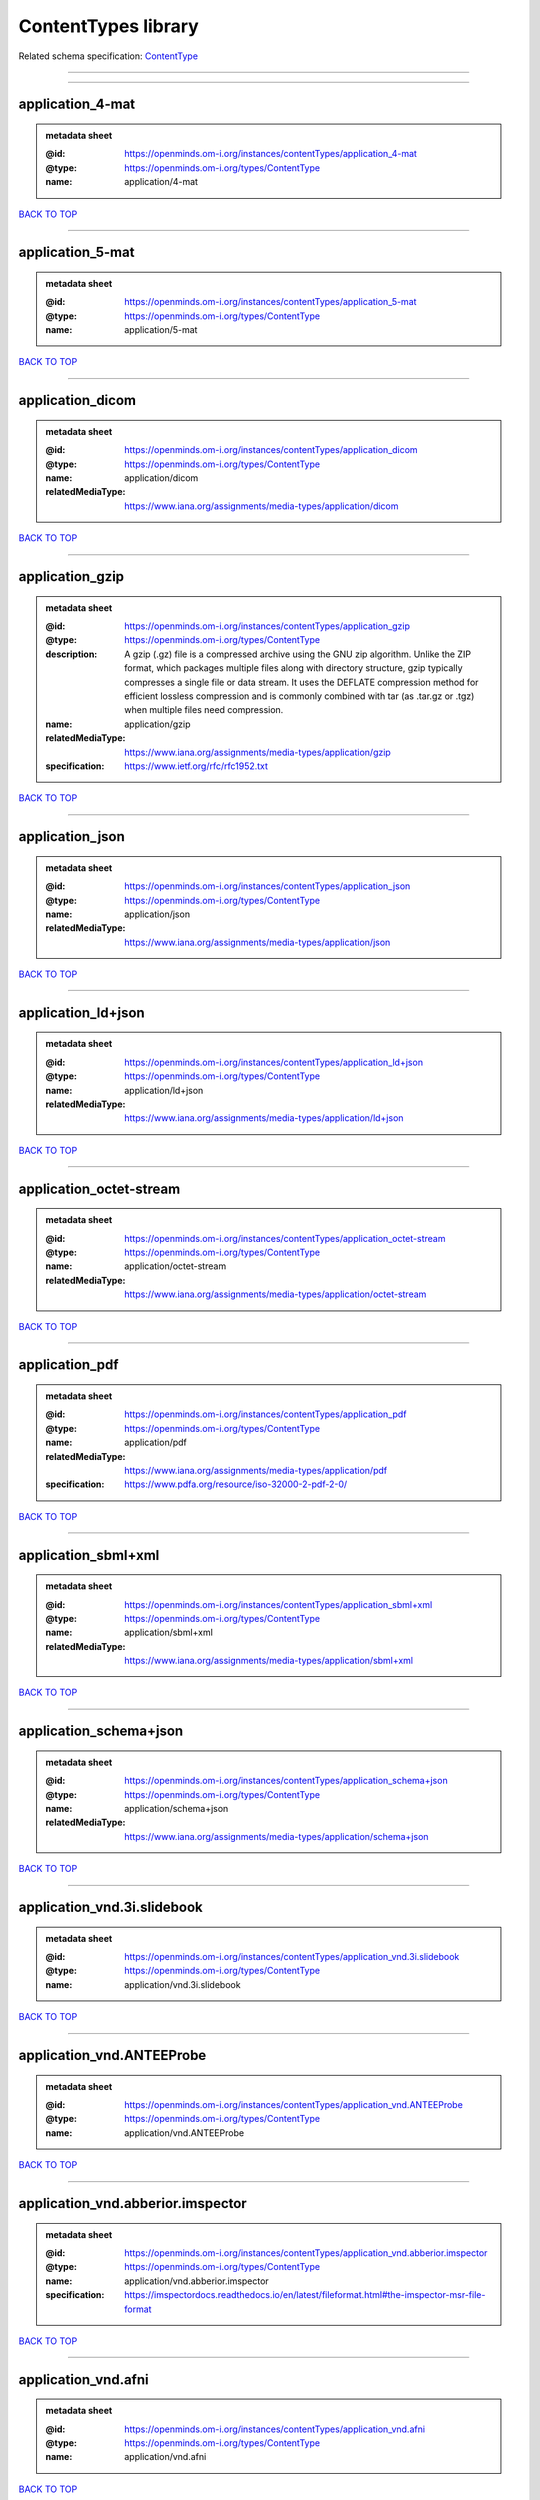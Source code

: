 ####################
ContentTypes library
####################

Related schema specification: `ContentType <https://openminds-documentation.readthedocs.io/en/latest/schema_specifications/core/data/contentType.html>`_

------------

------------

application_4-mat
-----------------

.. admonition:: metadata sheet

   :@id: https://openminds.om-i.org/instances/contentTypes/application_4-mat
   :@type: https://openminds.om-i.org/types/ContentType
   :name: application/4-mat

`BACK TO TOP <ContentTypes library_>`_

------------

application_5-mat
-----------------

.. admonition:: metadata sheet

   :@id: https://openminds.om-i.org/instances/contentTypes/application_5-mat
   :@type: https://openminds.om-i.org/types/ContentType
   :name: application/5-mat

`BACK TO TOP <ContentTypes library_>`_

------------

application_dicom
-----------------

.. admonition:: metadata sheet

   :@id: https://openminds.om-i.org/instances/contentTypes/application_dicom
   :@type: https://openminds.om-i.org/types/ContentType
   :name: application/dicom
   :relatedMediaType: https://www.iana.org/assignments/media-types/application/dicom

`BACK TO TOP <ContentTypes library_>`_

------------

application_gzip
----------------

.. admonition:: metadata sheet

   :@id: https://openminds.om-i.org/instances/contentTypes/application_gzip
   :@type: https://openminds.om-i.org/types/ContentType
   :description: A gzip (.gz) file is a compressed archive using the GNU zip algorithm. Unlike the ZIP format, which packages multiple files along with directory structure, gzip typically compresses a single file or data stream. It uses the DEFLATE compression method for efficient lossless compression and is commonly combined with tar (as .tar.gz or .tgz) when multiple files need compression.
   :name: application/gzip
   :relatedMediaType: https://www.iana.org/assignments/media-types/application/gzip
   :specification: https://www.ietf.org/rfc/rfc1952.txt

`BACK TO TOP <ContentTypes library_>`_

------------

application_json
----------------

.. admonition:: metadata sheet

   :@id: https://openminds.om-i.org/instances/contentTypes/application_json
   :@type: https://openminds.om-i.org/types/ContentType
   :name: application/json
   :relatedMediaType: https://www.iana.org/assignments/media-types/application/json

`BACK TO TOP <ContentTypes library_>`_

------------

application_ld+json
-------------------

.. admonition:: metadata sheet

   :@id: https://openminds.om-i.org/instances/contentTypes/application_ld+json
   :@type: https://openminds.om-i.org/types/ContentType
   :name: application/ld+json
   :relatedMediaType: https://www.iana.org/assignments/media-types/application/ld+json

`BACK TO TOP <ContentTypes library_>`_

------------

application_octet-stream
------------------------

.. admonition:: metadata sheet

   :@id: https://openminds.om-i.org/instances/contentTypes/application_octet-stream
   :@type: https://openminds.om-i.org/types/ContentType
   :name: application/octet-stream
   :relatedMediaType: https://www.iana.org/assignments/media-types/application/octet-stream

`BACK TO TOP <ContentTypes library_>`_

------------

application_pdf
---------------

.. admonition:: metadata sheet

   :@id: https://openminds.om-i.org/instances/contentTypes/application_pdf
   :@type: https://openminds.om-i.org/types/ContentType
   :name: application/pdf
   :relatedMediaType: https://www.iana.org/assignments/media-types/application/pdf
   :specification: https://www.pdfa.org/resource/iso-32000-2-pdf-2-0/

`BACK TO TOP <ContentTypes library_>`_

------------

application_sbml+xml
--------------------

.. admonition:: metadata sheet

   :@id: https://openminds.om-i.org/instances/contentTypes/application_sbml+xml
   :@type: https://openminds.om-i.org/types/ContentType
   :name: application/sbml+xml
   :relatedMediaType: https://www.iana.org/assignments/media-types/application/sbml+xml

`BACK TO TOP <ContentTypes library_>`_

------------

application_schema+json
-----------------------

.. admonition:: metadata sheet

   :@id: https://openminds.om-i.org/instances/contentTypes/application_schema+json
   :@type: https://openminds.om-i.org/types/ContentType
   :name: application/schema+json
   :relatedMediaType: https://www.iana.org/assignments/media-types/application/schema+json

`BACK TO TOP <ContentTypes library_>`_

------------

application_vnd.3i.slidebook
----------------------------

.. admonition:: metadata sheet

   :@id: https://openminds.om-i.org/instances/contentTypes/application_vnd.3i.slidebook
   :@type: https://openminds.om-i.org/types/ContentType
   :name: application/vnd.3i.slidebook

`BACK TO TOP <ContentTypes library_>`_

------------

application_vnd.ANTEEProbe
--------------------------

.. admonition:: metadata sheet

   :@id: https://openminds.om-i.org/instances/contentTypes/application_vnd.ANTEEProbe
   :@type: https://openminds.om-i.org/types/ContentType
   :name: application/vnd.ANTEEProbe

`BACK TO TOP <ContentTypes library_>`_

------------

application_vnd.abberior.imspector
----------------------------------

.. admonition:: metadata sheet

   :@id: https://openminds.om-i.org/instances/contentTypes/application_vnd.abberior.imspector
   :@type: https://openminds.om-i.org/types/ContentType
   :name: application/vnd.abberior.imspector
   :specification: https://imspectordocs.readthedocs.io/en/latest/fileformat.html#the-imspector-msr-file-format

`BACK TO TOP <ContentTypes library_>`_

------------

application_vnd.afni
--------------------

.. admonition:: metadata sheet

   :@id: https://openminds.om-i.org/instances/contentTypes/application_vnd.afni
   :@type: https://openminds.om-i.org/types/ContentType
   :name: application/vnd.afni

`BACK TO TOP <ContentTypes library_>`_

------------

application_vnd.alicona
-----------------------

.. admonition:: metadata sheet

   :@id: https://openminds.om-i.org/instances/contentTypes/application_vnd.alicona
   :@type: https://openminds.om-i.org/types/ContentType
   :name: application/vnd.alicona

`BACK TO TOP <ContentTypes library_>`_

------------

application_vnd.alphaomega-eng
------------------------------

.. admonition:: metadata sheet

   :@id: https://openminds.om-i.org/instances/contentTypes/application_vnd.alphaomega-eng
   :@type: https://openminds.om-i.org/types/ContentType
   :name: application/vnd.alphaomega-eng

`BACK TO TOP <ContentTypes library_>`_

------------

application_vnd.amiramesh
-------------------------

.. admonition:: metadata sheet

   :@id: https://openminds.om-i.org/instances/contentTypes/application_vnd.amiramesh
   :@type: https://openminds.om-i.org/types/ContentType
   :name: application/vnd.amiramesh

`BACK TO TOP <ContentTypes library_>`_

------------

application_vnd.amnis-flowsight
-------------------------------

.. admonition:: metadata sheet

   :@id: https://openminds.om-i.org/instances/contentTypes/application_vnd.amnis-flowsight
   :@type: https://openminds.om-i.org/types/ContentType
   :name: application/vnd.amnis-flowsight

`BACK TO TOP <ContentTypes library_>`_

------------

application_vnd.analysisservices
--------------------------------

.. admonition:: metadata sheet

   :@id: https://openminds.om-i.org/instances/contentTypes/application_vnd.analysisservices
   :@type: https://openminds.om-i.org/types/ContentType
   :name: application/vnd.analysisservices

`BACK TO TOP <ContentTypes library_>`_

------------

application_vnd.analyze.analyze75
---------------------------------

.. admonition:: metadata sheet

   :@id: https://openminds.om-i.org/instances/contentTypes/application_vnd.analyze.analyze75
   :@type: https://openminds.om-i.org/types/ContentType
   :name: application/vnd.analyze.analyze75

`BACK TO TOP <ContentTypes library_>`_

------------

application_vnd.analyze.analyzeavw
----------------------------------

.. admonition:: metadata sheet

   :@id: https://openminds.om-i.org/instances/contentTypes/application_vnd.analyze.analyzeavw
   :@type: https://openminds.om-i.org/types/ContentType
   :name: application/vnd.analyze.analyzeavw

`BACK TO TOP <ContentTypes library_>`_

------------

application_vnd.andor.andorsif
------------------------------

.. admonition:: metadata sheet

   :@id: https://openminds.om-i.org/instances/contentTypes/application_vnd.andor.andorsif
   :@type: https://openminds.om-i.org/types/ContentType
   :name: application/vnd.andor.andorsif

`BACK TO TOP <ContentTypes library_>`_

------------

application_vnd.ansysfluent
---------------------------

.. admonition:: metadata sheet

   :@id: https://openminds.om-i.org/instances/contentTypes/application_vnd.ansysfluent
   :@type: https://openminds.om-i.org/types/ContentType
   :name: application/vnd.ansysfluent

`BACK TO TOP <ContentTypes library_>`_

------------

application_vnd.ant.eeprobe
---------------------------

.. admonition:: metadata sheet

   :@id: https://openminds.om-i.org/instances/contentTypes/application_vnd.ant.eeprobe
   :@type: https://openminds.om-i.org/types/ContentType
   :name: application/vnd.ant.eeprobe

`BACK TO TOP <ContentTypes library_>`_

------------

application_vnd.ants.linearTransform+mat
----------------------------------------

.. admonition:: metadata sheet

   :@id: https://openminds.om-i.org/instances/contentTypes/application_vnd.ants.linearTransform+mat
   :@type: https://openminds.om-i.org/types/ContentType
   :name: application/vnd.ants.linearTransform+mat

`BACK TO TOP <ContentTypes library_>`_

------------

application_vnd.ants.nonlinearTransform+hdf5
--------------------------------------------

.. admonition:: metadata sheet

   :@id: https://openminds.om-i.org/instances/contentTypes/application_vnd.ants.nonlinearTransform+hdf5
   :@type: https://openminds.om-i.org/types/ContentType
   :name: application/vnd.ants.nonlinearTransform+hdf5

`BACK TO TOP <ContentTypes library_>`_

------------

application_vnd.anywave
-----------------------

.. admonition:: metadata sheet

   :@id: https://openminds.om-i.org/instances/contentTypes/application_vnd.anywave
   :@type: https://openminds.om-i.org/types/ContentType
   :name: application/vnd.anywave

`BACK TO TOP <ContentTypes library_>`_

------------

application_vnd.applied-precision.cellworx
------------------------------------------

.. admonition:: metadata sheet

   :@id: https://openminds.om-i.org/instances/contentTypes/application_vnd.applied-precision.cellworx
   :@type: https://openminds.om-i.org/types/ContentType
   :name: application/vnd.applied-precision.cellworx

`BACK TO TOP <ContentTypes library_>`_

------------

application_vnd.arbor-simulator+python
--------------------------------------

.. admonition:: metadata sheet

   :@id: https://openminds.om-i.org/instances/contentTypes/application_vnd.arbor-simulator+python
   :@type: https://openminds.om-i.org/types/ContentType
   :name: application/vnd.arbor-simulator+python

`BACK TO TOP <ContentTypes library_>`_

------------

application_vnd.asciidoc
------------------------

.. admonition:: metadata sheet

   :@id: https://openminds.om-i.org/instances/contentTypes/application_vnd.asciidoc
   :@type: https://openminds.om-i.org/types/ContentType
   :name: application/vnd.asciidoc

`BACK TO TOP <ContentTypes library_>`_

------------

application_vnd.autodesk.3ds-max.3d-studio-mesh
-----------------------------------------------

.. admonition:: metadata sheet

   :@id: https://openminds.om-i.org/instances/contentTypes/application_vnd.autodesk.3ds-max.3d-studio-mesh
   :@type: https://openminds.om-i.org/types/ContentType
   :name: application/vnd.autodesk.3ds-max.3d-studio-mesh

`BACK TO TOP <ContentTypes library_>`_

------------

application_vnd.avs.ucd
-----------------------

.. admonition:: metadata sheet

   :@id: https://openminds.om-i.org/instances/contentTypes/application_vnd.avs.ucd
   :@type: https://openminds.om-i.org/types/ContentType
   :name: application/vnd.avs.ucd

`BACK TO TOP <ContentTypes library_>`_

------------

application_vnd.axograph
------------------------

.. admonition:: metadata sheet

   :@id: https://openminds.om-i.org/instances/contentTypes/application_vnd.axograph
   :@type: https://openminds.om-i.org/types/ContentType
   :name: application/vnd.axograph

`BACK TO TOP <ContentTypes library_>`_

------------

application_vnd.bbp.bluron
--------------------------

.. admonition:: metadata sheet

   :@id: https://openminds.om-i.org/instances/contentTypes/application_vnd.bbp.bluron
   :@type: https://openminds.om-i.org/types/ContentType
   :name: application/vnd.bbp.bluron

`BACK TO TOP <ContentTypes library_>`_

------------

application_vnd.bbp.simulation.blueconfig
-----------------------------------------

.. admonition:: metadata sheet

   :@id: https://openminds.om-i.org/instances/contentTypes/application_vnd.bbp.simulation.blueconfig
   :@type: https://openminds.om-i.org/types/ContentType
   :name: application/vnd.bbp.simulation.blueconfig

`BACK TO TOP <ContentTypes library_>`_

------------

application_vnd.bci2000
-----------------------

.. admonition:: metadata sheet

   :@id: https://openminds.om-i.org/instances/contentTypes/application_vnd.bci2000
   :@type: https://openminds.om-i.org/types/ContentType
   :name: application/vnd.bci2000

`BACK TO TOP <ContentTypes library_>`_

------------

application_vnd.bd-biosciences.bdpathway
----------------------------------------

.. admonition:: metadata sheet

   :@id: https://openminds.om-i.org/instances/contentTypes/application_vnd.bd-biosciences.bdpathway
   :@type: https://openminds.om-i.org/types/ContentType
   :name: application/vnd.bd-biosciences.bdpathway

`BACK TO TOP <ContentTypes library_>`_

------------

application_vnd.becker-hickl.spcfifo
------------------------------------

.. admonition:: metadata sheet

   :@id: https://openminds.om-i.org/instances/contentTypes/application_vnd.becker-hickl.spcfifo
   :@type: https://openminds.om-i.org/types/ContentType
   :name: application/vnd.becker-hickl.spcfifo

`BACK TO TOP <ContentTypes library_>`_

------------

application_vnd.becker-hickl.spcimage
-------------------------------------

.. admonition:: metadata sheet

   :@id: https://openminds.om-i.org/instances/contentTypes/application_vnd.becker-hickl.spcimage
   :@type: https://openminds.om-i.org/types/ContentType
   :name: application/vnd.becker-hickl.spcimage

`BACK TO TOP <ContentTypes library_>`_

------------

application_vnd.bids.electrodesformat
-------------------------------------

.. admonition:: metadata sheet

   :@id: https://openminds.om-i.org/instances/contentTypes/application_vnd.bids.electrodesformat
   :@type: https://openminds.om-i.org/types/ContentType
   :name: application/vnd.bids.electrodesformat

`BACK TO TOP <ContentTypes library_>`_

------------

application_vnd.bids
--------------------

.. admonition:: metadata sheet

   :@id: https://openminds.om-i.org/instances/contentTypes/application_vnd.bids
   :@type: https://openminds.om-i.org/types/ContentType
   :name: application/vnd.bids

`BACK TO TOP <ContentTypes library_>`_

------------

application_vnd.bigdataviewer+h5
--------------------------------

.. admonition:: metadata sheet

   :@id: https://openminds.om-i.org/instances/contentTypes/application_vnd.bigdataviewer+h5
   :@type: https://openminds.om-i.org/types/ContentType
   :name: application/vnd.bigdataviewer+h5

`BACK TO TOP <ContentTypes library_>`_

------------

application_vnd.bigdataviewer
-----------------------------

.. admonition:: metadata sheet

   :@id: https://openminds.om-i.org/instances/contentTypes/application_vnd.bigdataviewer
   :@type: https://openminds.om-i.org/types/ContentType
   :name: application/vnd.bigdataviewer

`BACK TO TOP <ContentTypes library_>`_

------------

application_vnd.bio-rad.gel
---------------------------

.. admonition:: metadata sheet

   :@id: https://openminds.om-i.org/instances/contentTypes/application_vnd.bio-rad.gel
   :@type: https://openminds.om-i.org/types/ContentType
   :name: application/vnd.bio-rad.gel

`BACK TO TOP <ContentTypes library_>`_

------------

application_vnd.bio-rad.pic
---------------------------

.. admonition:: metadata sheet

   :@id: https://openminds.om-i.org/instances/contentTypes/application_vnd.bio-rad.pic
   :@type: https://openminds.om-i.org/types/ContentType
   :name: application/vnd.bio-rad.pic

`BACK TO TOP <ContentTypes library_>`_

------------

application_vnd.bio-rad.scn
---------------------------

.. admonition:: metadata sheet

   :@id: https://openminds.om-i.org/instances/contentTypes/application_vnd.bio-rad.scn
   :@type: https://openminds.om-i.org/types/ContentType
   :name: application/vnd.bio-rad.scn

`BACK TO TOP <ContentTypes library_>`_

------------

application_vnd.bionetgen
-------------------------

.. admonition:: metadata sheet

   :@id: https://openminds.om-i.org/instances/contentTypes/application_vnd.bionetgen
   :@type: https://openminds.om-i.org/types/ContentType
   :name: application/vnd.bionetgen

`BACK TO TOP <ContentTypes library_>`_

------------

application_vnd.blackrockmicrosystems.neuralevents
--------------------------------------------------

.. admonition:: metadata sheet

   :@id: https://openminds.om-i.org/instances/contentTypes/application_vnd.blackrockmicrosystems.neuralevents
   :@type: https://openminds.om-i.org/types/ContentType
   :name: application/vnd.blackrockmicrosystems.neuralevents
   :specification: https://blackrockneurotech.com/research/wp-content/ifu/LB-0023-7.00_NEV_File_Format.pdf

`BACK TO TOP <ContentTypes library_>`_

------------

application_vnd.blackrockmicrosystems.neuralsignals.1
-----------------------------------------------------

.. admonition:: metadata sheet

   :@id: https://openminds.om-i.org/instances/contentTypes/application_vnd.blackrockmicrosystems.neuralsignals.1
   :@type: https://openminds.om-i.org/types/ContentType
   :name: application/vnd.blackrockmicrosystems.neuralsignals.1
   :specification: https://blackrockneurotech.com/research/wp-content/ifu/LB-0023-7.00_NEV_File_Format.pdf

`BACK TO TOP <ContentTypes library_>`_

------------

application_vnd.blackrockmicrosystems.neuralsignals.2
-----------------------------------------------------

.. admonition:: metadata sheet

   :@id: https://openminds.om-i.org/instances/contentTypes/application_vnd.blackrockmicrosystems.neuralsignals.2
   :@type: https://openminds.om-i.org/types/ContentType
   :name: application/vnd.blackrockmicrosystems.neuralsignals.2
   :specification: https://blackrockneurotech.com/research/wp-content/ifu/LB-0023-7.00_NEV_File_Format.pdf

`BACK TO TOP <ContentTypes library_>`_

------------

application_vnd.blackrockmicrosystems.neuralsignals.3
-----------------------------------------------------

.. admonition:: metadata sheet

   :@id: https://openminds.om-i.org/instances/contentTypes/application_vnd.blackrockmicrosystems.neuralsignals.3
   :@type: https://openminds.om-i.org/types/ContentType
   :name: application/vnd.blackrockmicrosystems.neuralsignals.3
   :specification: https://blackrockneurotech.com/research/wp-content/ifu/LB-0023-7.00_NEV_File_Format.pdf

`BACK TO TOP <ContentTypes library_>`_

------------

application_vnd.blackrockmicrosystems.neuralsignals.4
-----------------------------------------------------

.. admonition:: metadata sheet

   :@id: https://openminds.om-i.org/instances/contentTypes/application_vnd.blackrockmicrosystems.neuralsignals.4
   :@type: https://openminds.om-i.org/types/ContentType
   :name: application/vnd.blackrockmicrosystems.neuralsignals.4
   :specification: https://blackrockneurotech.com/research/wp-content/ifu/LB-0023-7.00_NEV_File_Format.pdf

`BACK TO TOP <ContentTypes library_>`_

------------

application_vnd.blackrockmicrosystems.neuralsignals.5
-----------------------------------------------------

.. admonition:: metadata sheet

   :@id: https://openminds.om-i.org/instances/contentTypes/application_vnd.blackrockmicrosystems.neuralsignals.5
   :@type: https://openminds.om-i.org/types/ContentType
   :name: application/vnd.blackrockmicrosystems.neuralsignals.5
   :specification: https://blackrockneurotech.com/research/wp-content/ifu/LB-0023-7.00_NEV_File_Format.pdf

`BACK TO TOP <ContentTypes library_>`_

------------

application_vnd.blackrockmicrosystems.neuralsignals.6
-----------------------------------------------------

.. admonition:: metadata sheet

   :@id: https://openminds.om-i.org/instances/contentTypes/application_vnd.blackrockmicrosystems.neuralsignals.6
   :@type: https://openminds.om-i.org/types/ContentType
   :name: application/vnd.blackrockmicrosystems.neuralsignals.6
   :specification: https://blackrockneurotech.com/research/wp-content/ifu/LB-0023-7.00_NEV_File_Format.pdf

`BACK TO TOP <ContentTypes library_>`_

------------

application_vnd.blackrockmicrosystems.neuralsignals.7
-----------------------------------------------------

.. admonition:: metadata sheet

   :@id: https://openminds.om-i.org/instances/contentTypes/application_vnd.blackrockmicrosystems.neuralsignals.7
   :@type: https://openminds.om-i.org/types/ContentType
   :name: application/vnd.blackrockmicrosystems.neuralsignals.7
   :specification: https://blackrockneurotech.com/research/wp-content/ifu/LB-0023-7.00_NEV_File_Format.pdf

`BACK TO TOP <ContentTypes library_>`_

------------

application_vnd.blackrockmicrosystems.neuralsignals.8
-----------------------------------------------------

.. admonition:: metadata sheet

   :@id: https://openminds.om-i.org/instances/contentTypes/application_vnd.blackrockmicrosystems.neuralsignals.8
   :@type: https://openminds.om-i.org/types/ContentType
   :name: application/vnd.blackrockmicrosystems.neuralsignals.8
   :specification: https://blackrockneurotech.com/research/wp-content/ifu/LB-0023-7.00_NEV_File_Format.pdf

`BACK TO TOP <ContentTypes library_>`_

------------

application_vnd.blackrockmicrosystems.neuralsignals.9
-----------------------------------------------------

.. admonition:: metadata sheet

   :@id: https://openminds.om-i.org/instances/contentTypes/application_vnd.blackrockmicrosystems.neuralsignals.9
   :@type: https://openminds.om-i.org/types/ContentType
   :name: application/vnd.blackrockmicrosystems.neuralsignals.9
   :specification: https://blackrockneurotech.com/research/wp-content/ifu/LB-0023-7.00_NEV_File_Format.pdf

`BACK TO TOP <ContentTypes library_>`_

------------

application_vnd.blackrockmicrosystems.parallelrecordings
--------------------------------------------------------

.. admonition:: metadata sheet

   :@id: https://openminds.om-i.org/instances/contentTypes/application_vnd.blackrockmicrosystems.parallelrecordings
   :@type: https://openminds.om-i.org/types/ContentType
   :name: application/vnd.blackrockmicrosystems.parallelrecordings

`BACK TO TOP <ContentTypes library_>`_

------------

application_vnd.blk
-------------------

.. admonition:: metadata sheet

   :@id: https://openminds.om-i.org/instances/contentTypes/application_vnd.blk
   :@type: https://openminds.om-i.org/types/ContentType
   :name: application/vnd.blk

`BACK TO TOP <ContentTypes library_>`_

------------

application_vnd.bluebrainproject.bluepyopt
------------------------------------------

.. admonition:: metadata sheet

   :@id: https://openminds.om-i.org/instances/contentTypes/application_vnd.bluebrainproject.bluepyopt
   :@type: https://openminds.om-i.org/types/ContentType
   :name: application/vnd.bluebrainproject.bluepyopt

`BACK TO TOP <ContentTypes library_>`_

------------

application_vnd.brain-innovation.brainvoyager
---------------------------------------------

.. admonition:: metadata sheet

   :@id: https://openminds.om-i.org/instances/contentTypes/application_vnd.brain-innovation.brainvoyager
   :@type: https://openminds.om-i.org/types/ContentType
   :name: application/vnd.brain-innovation.brainvoyager

`BACK TO TOP <ContentTypes library_>`_

------------

application_vnd.brainnetviewer
------------------------------

.. admonition:: metadata sheet

   :@id: https://openminds.om-i.org/instances/contentTypes/application_vnd.brainnetviewer
   :@type: https://openminds.om-i.org/types/ContentType
   :name: application/vnd.brainnetviewer

`BACK TO TOP <ContentTypes library_>`_

------------

application_vnd.brainproducts
-----------------------------

.. admonition:: metadata sheet

   :@id: https://openminds.om-i.org/instances/contentTypes/application_vnd.brainproducts
   :@type: https://openminds.om-i.org/types/ContentType
   :name: application/vnd.brainproducts

`BACK TO TOP <ContentTypes library_>`_

------------

application_vnd.brains2
-----------------------

.. admonition:: metadata sheet

   :@id: https://openminds.om-i.org/instances/contentTypes/application_vnd.brains2
   :@type: https://openminds.om-i.org/types/ContentType
   :name: application/vnd.brains2

`BACK TO TOP <ContentTypes library_>`_

------------

application_vnd.brainvision.binary
----------------------------------

.. admonition:: metadata sheet

   :@id: https://openminds.om-i.org/instances/contentTypes/application_vnd.brainvision.binary
   :@type: https://openminds.om-i.org/types/ContentType
   :name: application/vnd.brainvision.binary

`BACK TO TOP <ContentTypes library_>`_

------------

application_vnd.brainvision.header
----------------------------------

.. admonition:: metadata sheet

   :@id: https://openminds.om-i.org/instances/contentTypes/application_vnd.brainvision.header
   :@type: https://openminds.om-i.org/types/ContentType
   :name: application/vnd.brainvision.header

`BACK TO TOP <ContentTypes library_>`_

------------

application_vnd.brainvision.marker
----------------------------------

.. admonition:: metadata sheet

   :@id: https://openminds.om-i.org/instances/contentTypes/application_vnd.brainvision.marker
   :@type: https://openminds.om-i.org/types/ContentType
   :name: application/vnd.brainvision.marker

`BACK TO TOP <ContentTypes library_>`_

------------

application_vnd.bsc
-------------------

.. admonition:: metadata sheet

   :@id: https://openminds.om-i.org/instances/contentTypes/application_vnd.bsc
   :@type: https://openminds.om-i.org/types/ContentType
   :name: application/vnd.bsc

`BACK TO TOP <ContentTypes library_>`_

------------

application_vnd.bsc.paraver.configurationfile
---------------------------------------------

.. admonition:: metadata sheet

   :@id: https://openminds.om-i.org/instances/contentTypes/application_vnd.bsc.paraver.configurationfile
   :@type: https://openminds.om-i.org/types/ContentType
   :name: application/vnd.bsc.paraver.configurationfile

`BACK TO TOP <ContentTypes library_>`_

------------

application_vnd.burleigh-instruments.burleigh
---------------------------------------------

.. admonition:: metadata sheet

   :@id: https://openminds.om-i.org/instances/contentTypes/application_vnd.burleigh-instruments.burleigh
   :@type: https://openminds.om-i.org/types/ContentType
   :name: application/vnd.burleigh-instruments.burleigh

`BACK TO TOP <ContentTypes library_>`_

------------

application_vnd.byu
-------------------

.. admonition:: metadata sheet

   :@id: https://openminds.om-i.org/instances/contentTypes/application_vnd.byu
   :@type: https://openminds.om-i.org/types/ContentType
   :name: application/vnd.byu

`BACK TO TOP <ContentTypes library_>`_

------------

application_vnd.canon.canondng
------------------------------

.. admonition:: metadata sheet

   :@id: https://openminds.om-i.org/instances/contentTypes/application_vnd.canon.canondng
   :@type: https://openminds.om-i.org/types/ContentType
   :name: application/vnd.canon.canondng

`BACK TO TOP <ContentTypes library_>`_

------------

application_vnd.cell-sens-vsi
-----------------------------

.. admonition:: metadata sheet

   :@id: https://openminds.om-i.org/instances/contentTypes/application_vnd.cell-sens-vsi
   :@type: https://openminds.om-i.org/types/ContentType
   :name: application/vnd.cell-sens-vsi

`BACK TO TOP <ContentTypes library_>`_

------------

application_vnd.cellh5+hdf5
---------------------------

.. admonition:: metadata sheet

   :@id: https://openminds.om-i.org/instances/contentTypes/application_vnd.cellh5+hdf5
   :@type: https://openminds.om-i.org/types/ContentType
   :name: application/vnd.cellh5+hdf5

`BACK TO TOP <ContentTypes library_>`_

------------

application_vnd.commonworkflowlanguage.cmdline
----------------------------------------------

.. admonition:: metadata sheet

   :@id: https://openminds.om-i.org/instances/contentTypes/application_vnd.commonworkflowlanguage.cmdline
   :@type: https://openminds.om-i.org/types/ContentType
   :name: application/vnd.commonworkflowlanguage.cmdline

`BACK TO TOP <ContentTypes library_>`_

------------

application_vnd.commonworkflowlanguage.workflow
-----------------------------------------------

.. admonition:: metadata sheet

   :@id: https://openminds.om-i.org/instances/contentTypes/application_vnd.commonworkflowlanguage.workflow
   :@type: https://openminds.om-i.org/types/ContentType
   :name: application/vnd.commonworkflowlanguage.workflow

`BACK TO TOP <ContentTypes library_>`_

------------

application_vnd.connectomics-lab.connectome
-------------------------------------------

.. admonition:: metadata sheet

   :@id: https://openminds.om-i.org/instances/contentTypes/application_vnd.connectomics-lab.connectome
   :@type: https://openminds.om-i.org/types/ContentType
   :name: application/vnd.connectomics-lab.connectome

`BACK TO TOP <ContentTypes library_>`_

------------

application_vnd.ctf
-------------------

.. admonition:: metadata sheet

   :@id: https://openminds.om-i.org/instances/contentTypes/application_vnd.ctf
   :@type: https://openminds.om-i.org/types/ContentType
   :name: application/vnd.ctf

`BACK TO TOP <ContentTypes library_>`_

------------

application_vnd.cytiva.deltavision
----------------------------------

.. admonition:: metadata sheet

   :@id: https://openminds.om-i.org/instances/contentTypes/application_vnd.cytiva.deltavision
   :@type: https://openminds.om-i.org/types/ContentType
   :name: application/vnd.cytiva.deltavision

`BACK TO TOP <ContentTypes library_>`_

------------

application_vnd.ebrains.image-service.deepzoom
----------------------------------------------

.. admonition:: metadata sheet

   :@id: https://openminds.om-i.org/instances/contentTypes/application_vnd.ebrains.image-service.deepzoom
   :@type: https://openminds.om-i.org/types/ContentType
   :description: This content type defines a file repository produced by the EBRAINS image-service holding a collection of files that is conform with the Microsoft Deep Zoom specifications.
   :name: application/vnd.ebrains.image-service.deepzoom

`BACK TO TOP <ContentTypes library_>`_

------------

application_vnd.ebrains.image-service.neuroglancer.precomputed
--------------------------------------------------------------

.. admonition:: metadata sheet

   :@id: https://openminds.om-i.org/instances/contentTypes/application_vnd.ebrains.image-service.neuroglancer.precomputed
   :@type: https://openminds.om-i.org/types/ContentType
   :description: This content type defines a file repository produced by the EBRAINS image-service holding a collection of files that is conform with the Neuroglancer precomputed specifications.
   :name: application/vnd.ebrains.image-service.neuroglancer.precomputed

`BACK TO TOP <ContentTypes library_>`_

------------

application_vnd.edf+
--------------------

.. admonition:: metadata sheet

   :@id: https://openminds.om-i.org/instances/contentTypes/application_vnd.edf+
   :@type: https://openminds.om-i.org/types/ContentType
   :name: application/vnd.edf+

`BACK TO TOP <ContentTypes library_>`_

------------

application_vnd.edf
-------------------

.. admonition:: metadata sheet

   :@id: https://openminds.om-i.org/instances/contentTypes/application_vnd.edf
   :@type: https://openminds.om-i.org/types/ContentType
   :name: application/vnd.edf

`BACK TO TOP <ContentTypes library_>`_

------------

application_vnd.eeglab
----------------------

.. admonition:: metadata sheet

   :@id: https://openminds.om-i.org/instances/contentTypes/application_vnd.eeglab
   :@type: https://openminds.om-i.org/types/ContentType
   :name: application/vnd.eeglab

`BACK TO TOP <ContentTypes library_>`_

------------

application_vnd.egi
-------------------

.. admonition:: metadata sheet

   :@id: https://openminds.om-i.org/instances/contentTypes/application_vnd.egi
   :@type: https://openminds.om-i.org/types/ContentType
   :name: application/vnd.egi

`BACK TO TOP <ContentTypes library_>`_

------------

application_vnd.egi.mff
-----------------------

.. admonition:: metadata sheet

   :@id: https://openminds.om-i.org/instances/contentTypes/application_vnd.egi.mff
   :@type: https://openminds.om-i.org/types/ContentType
   :name: application/vnd.egi.mff

`BACK TO TOP <ContentTypes library_>`_

------------

application_vnd.elan.continuous-data
------------------------------------

.. admonition:: metadata sheet

   :@id: https://openminds.om-i.org/instances/contentTypes/application_vnd.elan.continuous-data
   :@type: https://openminds.om-i.org/types/ContentType
   :name: application/vnd.elan.continuous-data

`BACK TO TOP <ContentTypes library_>`_

------------

application_vnd.elan.event
--------------------------

.. admonition:: metadata sheet

   :@id: https://openminds.om-i.org/instances/contentTypes/application_vnd.elan.event
   :@type: https://openminds.om-i.org/types/ContentType
   :name: application/vnd.elan.event

`BACK TO TOP <ContentTypes library_>`_

------------

application_vnd.elekta
----------------------

.. admonition:: metadata sheet

   :@id: https://openminds.om-i.org/instances/contentTypes/application_vnd.elekta
   :@type: https://openminds.om-i.org/types/ContentType
   :name: application/vnd.elekta

`BACK TO TOP <ContentTypes library_>`_

------------

application_vnd.elphy
---------------------

.. admonition:: metadata sheet

   :@id: https://openminds.om-i.org/instances/contentTypes/application_vnd.elphy
   :@type: https://openminds.om-i.org/types/ContentType
   :name: application/vnd.elphy

`BACK TO TOP <ContentTypes library_>`_

------------

application_vnd.enhancedswc
---------------------------

.. admonition:: metadata sheet

   :@id: https://openminds.om-i.org/instances/contentTypes/application_vnd.enhancedswc
   :@type: https://openminds.om-i.org/types/ContentType
   :name: application/vnd.enhancedswc

`BACK TO TOP <ContentTypes library_>`_

------------

application_vnd.ensight
-----------------------

.. admonition:: metadata sheet

   :@id: https://openminds.om-i.org/instances/contentTypes/application_vnd.ensight
   :@type: https://openminds.om-i.org/types/ContentType
   :name: application/vnd.ensight

`BACK TO TOP <ContentTypes library_>`_

------------

application_vnd.enzo.amr+hdf5
-----------------------------

.. admonition:: metadata sheet

   :@id: https://openminds.om-i.org/instances/contentTypes/application_vnd.enzo.amr+hdf5
   :@type: https://openminds.om-i.org/types/ContentType
   :name: application/vnd.enzo.amr+hdf5

`BACK TO TOP <ContentTypes library_>`_

------------

application_vnd.espina.measurement+ms-excel
-------------------------------------------

.. admonition:: metadata sheet

   :@id: https://openminds.om-i.org/instances/contentTypes/application_vnd.espina.measurement+ms-excel
   :@type: https://openminds.om-i.org/types/ContentType
   :description: This Excel workbook contains the exported measurements of segmented structures created in EspINA, such as volume, surface area, and other morphological parameters. Each measurement is provided in a separate worksheet.
   :name: application/vnd.espina.measurement+ms-excel

`BACK TO TOP <ContentTypes library_>`_

------------

application_vnd.espina.seg+zip
------------------------------

.. admonition:: metadata sheet

   :@id: https://openminds.om-i.org/instances/contentTypes/application_vnd.espina.seg+zip
   :@type: https://openminds.om-i.org/types/ContentType
   :name: application/vnd.espina.seg+zip

`BACK TO TOP <ContentTypes library_>`_

------------

application_vnd.espina.segmentation.seg
---------------------------------------

.. admonition:: metadata sheet

   :@id: https://openminds.om-i.org/instances/contentTypes/application_vnd.espina.segmentation.seg
   :@type: https://openminds.om-i.org/types/ContentType
   :description: This segmentation file format is a compressed archive providing the configuration information for a performed image segmentation.
   :name: application/vnd.espina.segmentation.seg

`BACK TO TOP <ContentTypes library_>`_

------------

application_vnd.exodusII
------------------------

.. admonition:: metadata sheet

   :@id: https://openminds.om-i.org/instances/contentTypes/application_vnd.exodusII
   :@type: https://openminds.om-i.org/types/ContentType
   :name: application/vnd.exodusII

`BACK TO TOP <ContentTypes library_>`_

------------

application_vnd.faconstructor.3d-pli+hdf5
-----------------------------------------

.. admonition:: metadata sheet

   :@id: https://openminds.om-i.org/instances/contentTypes/application_vnd.faconstructor.3d-pli+hdf5
   :@type: https://openminds.om-i.org/types/ContentType
   :name: application/vnd.faconstructor.3d-pli+hdf5

`BACK TO TOP <ContentTypes library_>`_

------------

application_vnd.faconstructor.3d-pli
------------------------------------

.. admonition:: metadata sheet

   :@id: https://openminds.om-i.org/instances/contentTypes/application_vnd.faconstructor.3d-pli
   :@type: https://openminds.om-i.org/types/ContentType
   :name: application/vnd.faconstructor.3d-pli

`BACK TO TOP <ContentTypes library_>`_

------------

application_vnd.fei
-------------------

.. admonition:: metadata sheet

   :@id: https://openminds.om-i.org/instances/contentTypes/application_vnd.fei
   :@type: https://openminds.om-i.org/types/ContentType
   :name: application/vnd.fei

`BACK TO TOP <ContentTypes library_>`_

------------

application_vnd.fmri.cifti.2
----------------------------

.. admonition:: metadata sheet

   :@id: https://openminds.om-i.org/instances/contentTypes/application_vnd.fmri.cifti.2
   :@type: https://openminds.om-i.org/types/ContentType
   :name: application/vnd.fmri.cifti.2

`BACK TO TOP <ContentTypes library_>`_

------------

application_vnd.freesurfer.annotation
-------------------------------------

.. admonition:: metadata sheet

   :@id: https://openminds.om-i.org/instances/contentTypes/application_vnd.freesurfer.annotation
   :@type: https://openminds.om-i.org/types/ContentType
   :name: application/vnd.freesurfer.annotation
   :specification: https://surfer.nmr.mgh.harvard.edu/fswiki/LabelsClutsAnnotationFiles#Annotation

`BACK TO TOP <ContentTypes library_>`_

------------

application_vnd.freesurfer
--------------------------

.. admonition:: metadata sheet

   :@id: https://openminds.om-i.org/instances/contentTypes/application_vnd.freesurfer
   :@type: https://openminds.om-i.org/types/ContentType
   :name: application/vnd.freesurfer

`BACK TO TOP <ContentTypes library_>`_

------------

application_vnd.g-node.nix+hdf5
-------------------------------

.. admonition:: metadata sheet

   :@id: https://openminds.om-i.org/instances/contentTypes/application_vnd.g-node.nix+hdf5
   :@type: https://openminds.om-i.org/types/ContentType
   :name: application/vnd.g-node.nix+hdf5

`BACK TO TOP <ContentTypes library_>`_

------------

application_vnd.g-node.nix.neo
------------------------------

.. admonition:: metadata sheet

   :@id: https://openminds.om-i.org/instances/contentTypes/application_vnd.g-node.nix.neo
   :@type: https://openminds.om-i.org/types/ContentType
   :name: application/vnd.g-node.nix.neo

`BACK TO TOP <ContentTypes library_>`_

------------

application_vnd.g-node.odml
---------------------------

.. admonition:: metadata sheet

   :@id: https://openminds.om-i.org/instances/contentTypes/application_vnd.g-node.odml
   :@type: https://openminds.om-i.org/types/ContentType
   :name: application/vnd.g-node.odml
   :specification: https://g-node.github.io/python-odml/

`BACK TO TOP <ContentTypes library_>`_

------------

application_vnd.gatan.digitalmicrograph2
----------------------------------------

.. admonition:: metadata sheet

   :@id: https://openminds.om-i.org/instances/contentTypes/application_vnd.gatan.digitalmicrograph2
   :@type: https://openminds.om-i.org/types/ContentType
   :name: application/vnd.gatan.digitalmicrograph2

`BACK TO TOP <ContentTypes library_>`_

------------

application_vnd.ge-healthcare-life-sciences.amersham-biosciences-gel
--------------------------------------------------------------------

.. admonition:: metadata sheet

   :@id: https://openminds.om-i.org/instances/contentTypes/application_vnd.ge-healthcare-life-sciences.amersham-biosciences-gel
   :@type: https://openminds.om-i.org/types/ContentType
   :name: application/vnd.ge-healthcare-life-sciences.amersham-biosciences-gel
   :synonym: GEL

`BACK TO TOP <ContentTypes library_>`_

------------

application_vnd.ge-healthcare.incell.1000-2000
----------------------------------------------

.. admonition:: metadata sheet

   :@id: https://openminds.om-i.org/instances/contentTypes/application_vnd.ge-healthcare.incell.1000-2000
   :@type: https://openminds.om-i.org/types/ContentType
   :name: application/vnd.ge-healthcare.incell.1000-2000

`BACK TO TOP <ContentTypes library_>`_

------------

application_vnd.ge-healthcare.incell.3000
-----------------------------------------

.. admonition:: metadata sheet

   :@id: https://openminds.om-i.org/instances/contentTypes/application_vnd.ge-healthcare.incell.3000
   :@type: https://openminds.om-i.org/types/ContentType
   :name: application/vnd.ge-healthcare.incell.3000

`BACK TO TOP <ContentTypes library_>`_

------------

application_vnd.ge-healthcare.microct
-------------------------------------

.. admonition:: metadata sheet

   :@id: https://openminds.om-i.org/instances/contentTypes/application_vnd.ge-healthcare.microct
   :@type: https://openminds.om-i.org/types/ContentType
   :name: application/vnd.ge-healthcare.microct

`BACK TO TOP <ContentTypes library_>`_

------------

application_vnd.geomview.oogl
-----------------------------

.. admonition:: metadata sheet

   :@id: https://openminds.om-i.org/instances/contentTypes/application_vnd.geomview.oogl
   :@type: https://openminds.om-i.org/types/ContentType
   :name: application/vnd.geomview.oogl

`BACK TO TOP <ContentTypes library_>`_

------------

application_vnd.gifti
---------------------

.. admonition:: metadata sheet

   :@id: https://openminds.om-i.org/instances/contentTypes/application_vnd.gifti
   :@type: https://openminds.om-i.org/types/ContentType
   :name: application/vnd.gifti

`BACK TO TOP <ContentTypes library_>`_

------------

application_vnd.hamamatsu.aquacosmos
------------------------------------

.. admonition:: metadata sheet

   :@id: https://openminds.om-i.org/instances/contentTypes/application_vnd.hamamatsu.aquacosmos
   :@type: https://openminds.om-i.org/types/ContentType
   :name: application/vnd.hamamatsu.aquacosmos

`BACK TO TOP <ContentTypes library_>`_

------------

application_vnd.hamamatsu.his
-----------------------------

.. admonition:: metadata sheet

   :@id: https://openminds.om-i.org/instances/contentTypes/application_vnd.hamamatsu.his
   :@type: https://openminds.om-i.org/types/ContentType
   :name: application/vnd.hamamatsu.his

`BACK TO TOP <ContentTypes library_>`_

------------

application_vnd.hamamatsu.ndpi
------------------------------

.. admonition:: metadata sheet

   :@id: https://openminds.om-i.org/instances/contentTypes/application_vnd.hamamatsu.ndpi
   :@type: https://openminds.om-i.org/types/ContentType
   :name: application/vnd.hamamatsu.ndpi

`BACK TO TOP <ContentTypes library_>`_

------------

application_vnd.hamamatsu.vms
-----------------------------

.. admonition:: metadata sheet

   :@id: https://openminds.om-i.org/instances/contentTypes/application_vnd.hamamatsu.vms
   :@type: https://openminds.om-i.org/types/ContentType
   :name: application/vnd.hamamatsu.vms

`BACK TO TOP <ContentTypes library_>`_

------------

application_vnd.hitachi.s-4800
------------------------------

.. admonition:: metadata sheet

   :@id: https://openminds.om-i.org/instances/contentTypes/application_vnd.hitachi.s-4800
   :@type: https://openminds.om-i.org/types/ContentType
   :name: application/vnd.hitachi.s-4800

`BACK TO TOP <ContentTypes library_>`_

------------

application_vnd.hyland.brainwaredam
-----------------------------------

.. admonition:: metadata sheet

   :@id: https://openminds.om-i.org/instances/contentTypes/application_vnd.hyland.brainwaredam
   :@type: https://openminds.om-i.org/types/ContentType
   :name: application/vnd.hyland.brainwaredam

`BACK TO TOP <ContentTypes library_>`_

------------

application_vnd.hyland.brainwaref32
-----------------------------------

.. admonition:: metadata sheet

   :@id: https://openminds.om-i.org/instances/contentTypes/application_vnd.hyland.brainwaref32
   :@type: https://openminds.om-i.org/types/ContentType
   :name: application/vnd.hyland.brainwaref32

`BACK TO TOP <ContentTypes library_>`_

------------

application_vnd.hyland.brainwaresrc
-----------------------------------

.. admonition:: metadata sheet

   :@id: https://openminds.om-i.org/instances/contentTypes/application_vnd.hyland.brainwaresrc
   :@type: https://openminds.om-i.org/types/ContentType
   :name: application/vnd.hyland.brainwaresrc

`BACK TO TOP <ContentTypes library_>`_

------------

application_vnd.ics
-------------------

.. admonition:: metadata sheet

   :@id: https://openminds.om-i.org/instances/contentTypes/application_vnd.ics
   :@type: https://openminds.om-i.org/types/ContentType
   :name: application/vnd.ics

`BACK TO TOP <ContentTypes library_>`_

------------

application_vnd.igorpro
-----------------------

.. admonition:: metadata sheet

   :@id: https://openminds.om-i.org/instances/contentTypes/application_vnd.igorpro
   :@type: https://openminds.om-i.org/types/ContentType
   :name: application/vnd.igorpro

`BACK TO TOP <ContentTypes library_>`_

------------

application_vnd.ilastik.object-features+csv
-------------------------------------------

.. admonition:: metadata sheet

   :@id: https://openminds.om-i.org/instances/contentTypes/application_vnd.ilastik.object-features+csv
   :@type: https://openminds.om-i.org/types/ContentType
   :name: application/vnd.ilastik.object-features+csv
   :relatedMediaType: https://www.iana.org/assignments/media-types/text/csv

`BACK TO TOP <ContentTypes library_>`_

------------

application_vnd.ilastik.object-features+hdf5
--------------------------------------------

.. admonition:: metadata sheet

   :@id: https://openminds.om-i.org/instances/contentTypes/application_vnd.ilastik.object-features+hdf5
   :@type: https://openminds.om-i.org/types/ContentType
   :name: application/vnd.ilastik.object-features+hdf5

`BACK TO TOP <ContentTypes library_>`_

------------

application_vnd.ilastik.project+hdf5
------------------------------------

.. admonition:: metadata sheet

   :@id: https://openminds.om-i.org/instances/contentTypes/application_vnd.ilastik.project+hdf5
   :@type: https://openminds.om-i.org/types/ContentType
   :name: application/vnd.ilastik.project+hdf5

`BACK TO TOP <ContentTypes library_>`_

------------

application_vnd.imacon
----------------------

.. admonition:: metadata sheet

   :@id: https://openminds.om-i.org/instances/contentTypes/application_vnd.imacon
   :@type: https://openminds.om-i.org/types/ContentType
   :name: application/vnd.imacon

`BACK TO TOP <ContentTypes library_>`_

------------

application_vnd.imagepro.sequence
---------------------------------

.. admonition:: metadata sheet

   :@id: https://openminds.om-i.org/instances/contentTypes/application_vnd.imagepro.sequence
   :@type: https://openminds.om-i.org/types/ContentType
   :name: application/vnd.imagepro.sequence

`BACK TO TOP <ContentTypes library_>`_

------------

application_vnd.imagepro.workspace
----------------------------------

.. admonition:: metadata sheet

   :@id: https://openminds.om-i.org/instances/contentTypes/application_vnd.imagepro.workspace
   :@type: https://openminds.om-i.org/types/ContentType
   :name: application/vnd.imagepro.workspace

`BACK TO TOP <ContentTypes library_>`_

------------

application_vnd.imagic
----------------------

.. admonition:: metadata sheet

   :@id: https://openminds.om-i.org/instances/contentTypes/application_vnd.imagic
   :@type: https://openminds.om-i.org/types/ContentType
   :name: application/vnd.imagic

`BACK TO TOP <ContentTypes library_>`_

------------

application_vnd.imod
--------------------

.. admonition:: metadata sheet

   :@id: https://openminds.om-i.org/instances/contentTypes/application_vnd.imod
   :@type: https://openminds.om-i.org/types/ContentType
   :name: application/vnd.imod

`BACK TO TOP <ContentTypes library_>`_

------------

application_vnd.improvision.openlab
-----------------------------------

.. admonition:: metadata sheet

   :@id: https://openminds.om-i.org/instances/contentTypes/application_vnd.improvision.openlab
   :@type: https://openminds.om-i.org/types/ContentType
   :name: application/vnd.improvision.openlab

`BACK TO TOP <ContentTypes library_>`_

------------

application_vnd.indec-biosystems.axonrawformat
----------------------------------------------

.. admonition:: metadata sheet

   :@id: https://openminds.om-i.org/instances/contentTypes/application_vnd.indec-biosystems.axonrawformat
   :@type: https://openminds.om-i.org/types/ContentType
   :name: application/vnd.indec-biosystems.axonrawformat

`BACK TO TOP <ContentTypes library_>`_

------------

application_vnd.intan.technology
--------------------------------

.. admonition:: metadata sheet

   :@id: https://openminds.om-i.org/instances/contentTypes/application_vnd.intan.technology
   :@type: https://openminds.om-i.org/types/ContentType
   :name: application/vnd.intan.technology

`BACK TO TOP <ContentTypes library_>`_

------------

application_vnd.intranat+csv
----------------------------

.. admonition:: metadata sheet

   :@id: https://openminds.om-i.org/instances/contentTypes/application_vnd.intranat+csv
   :@type: https://openminds.om-i.org/types/ContentType
   :name: application/vnd.intranat+csv

`BACK TO TOP <ContentTypes library_>`_

------------

application_vnd.intranat+txt
----------------------------

.. admonition:: metadata sheet

   :@id: https://openminds.om-i.org/instances/contentTypes/application_vnd.intranat+txt
   :@type: https://openminds.om-i.org/types/ContentType
   :name: application/vnd.intranat+txt

`BACK TO TOP <ContentTypes library_>`_

------------

application_vnd.inveon
----------------------

.. admonition:: metadata sheet

   :@id: https://openminds.om-i.org/instances/contentTypes/application_vnd.inveon
   :@type: https://openminds.om-i.org/types/ContentType
   :name: application/vnd.inveon

`BACK TO TOP <ContentTypes library_>`_

------------

application_vnd.iplab
---------------------

.. admonition:: metadata sheet

   :@id: https://openminds.om-i.org/instances/contentTypes/application_vnd.iplab
   :@type: https://openminds.om-i.org/types/ContentType
   :name: application/vnd.iplab

`BACK TO TOP <ContentTypes library_>`_

------------

application_vnd.itk
-------------------

.. admonition:: metadata sheet

   :@id: https://openminds.om-i.org/instances/contentTypes/application_vnd.itk
   :@type: https://openminds.om-i.org/types/ContentType
   :name: application/vnd.itk

`BACK TO TOP <ContentTypes library_>`_

------------

application_vnd.ivision
-----------------------

.. admonition:: metadata sheet

   :@id: https://openminds.om-i.org/instances/contentTypes/application_vnd.ivision
   :@type: https://openminds.om-i.org/types/ContentType
   :name: application/vnd.ivision

`BACK TO TOP <ContentTypes library_>`_

------------

application_vnd.jeol
--------------------

.. admonition:: metadata sheet

   :@id: https://openminds.om-i.org/instances/contentTypes/application_vnd.jeol
   :@type: https://openminds.om-i.org/types/ContentType
   :name: application/vnd.jeol

`BACK TO TOP <ContentTypes library_>`_

------------

application_vnd.keller-lab.block
--------------------------------

.. admonition:: metadata sheet

   :@id: https://openminds.om-i.org/instances/contentTypes/application_vnd.keller-lab.block
   :@type: https://openminds.om-i.org/types/ContentType
   :name: application/vnd.keller-lab.block

`BACK TO TOP <ContentTypes library_>`_

------------

application_vnd.khoros.viff.bitmap
----------------------------------

.. admonition:: metadata sheet

   :@id: https://openminds.om-i.org/instances/contentTypes/application_vnd.khoros.viff.bitmap
   :@type: https://openminds.om-i.org/types/ContentType
   :name: application/vnd.khoros.viff.bitmap

`BACK TO TOP <ContentTypes library_>`_

------------

application_vnd.kitware.paraview.pvt
------------------------------------

.. admonition:: metadata sheet

   :@id: https://openminds.om-i.org/instances/contentTypes/application_vnd.kitware.paraview.pvt
   :@type: https://openminds.om-i.org/types/ContentType
   :name: application/vnd.kitware.paraview.pvt

`BACK TO TOP <ContentTypes library_>`_

------------

application_vnd.klustakwik
--------------------------

.. admonition:: metadata sheet

   :@id: https://openminds.om-i.org/instances/contentTypes/application_vnd.klustakwik
   :@type: https://openminds.om-i.org/types/ContentType
   :name: application/vnd.klustakwik

`BACK TO TOP <ContentTypes library_>`_

------------

application_vnd.kodak.bip
-------------------------

.. admonition:: metadata sheet

   :@id: https://openminds.om-i.org/instances/contentTypes/application_vnd.kodak.bip
   :@type: https://openminds.om-i.org/types/ContentType
   :name: application/vnd.kodak.bip

`BACK TO TOP <ContentTypes library_>`_

------------

application_vnd.kwik
--------------------

.. admonition:: metadata sheet

   :@id: https://openminds.om-i.org/instances/contentTypes/application_vnd.kwik
   :@type: https://openminds.om-i.org/types/ContentType
   :name: application/vnd.kwik

`BACK TO TOP <ContentTypes library_>`_

------------

application_vnd.laboratory-imaging.nikon
----------------------------------------

.. admonition:: metadata sheet

   :@id: https://openminds.om-i.org/instances/contentTypes/application_vnd.laboratory-imaging.nikon
   :@type: https://openminds.om-i.org/types/ContentType
   :name: application/vnd.laboratory-imaging.nikon

`BACK TO TOP <ContentTypes library_>`_

------------

application_vnd.lambert-instruments.flim
----------------------------------------

.. admonition:: metadata sheet

   :@id: https://openminds.om-i.org/instances/contentTypes/application_vnd.lambert-instruments.flim
   :@type: https://openminds.om-i.org/types/ContentType
   :name: application/vnd.lambert-instruments.flim

`BACK TO TOP <ContentTypes library_>`_

------------

application_vnd.lavision.imspector
----------------------------------

.. admonition:: metadata sheet

   :@id: https://openminds.om-i.org/instances/contentTypes/application_vnd.lavision.imspector
   :@type: https://openminds.om-i.org/types/ContentType
   :name: application/vnd.lavision.imspector

`BACK TO TOP <ContentTypes library_>`_

------------

application_vnd.leica-biosystems.aperio
---------------------------------------

.. admonition:: metadata sheet

   :@id: https://openminds.om-i.org/instances/contentTypes/application_vnd.leica-biosystems.aperio
   :@type: https://openminds.om-i.org/types/ContentType
   :name: application/vnd.leica-biosystems.aperio

`BACK TO TOP <ContentTypes library_>`_

------------

application_vnd.leica-biosystems.aperiosvstiff
----------------------------------------------

.. admonition:: metadata sheet

   :@id: https://openminds.om-i.org/instances/contentTypes/application_vnd.leica-biosystems.aperiosvstiff
   :@type: https://openminds.om-i.org/types/ContentType
   :name: application/vnd.leica-biosystems.aperiosvstiff

`BACK TO TOP <ContentTypes library_>`_

------------

application_vnd.leica.las.af.lif
--------------------------------

.. admonition:: metadata sheet

   :@id: https://openminds.om-i.org/instances/contentTypes/application_vnd.leica.las.af.lif
   :@type: https://openminds.om-i.org/types/ContentType
   :name: application/vnd.leica.las.af.lif

`BACK TO TOP <ContentTypes library_>`_

------------

application_vnd.leica.lcs.lei
-----------------------------

.. admonition:: metadata sheet

   :@id: https://openminds.om-i.org/instances/contentTypes/application_vnd.leica.lcs.lei
   :@type: https://openminds.om-i.org/types/ContentType
   :name: application/vnd.leica.lcs.lei

`BACK TO TOP <ContentTypes library_>`_

------------

application_vnd.leica.scn
-------------------------

.. admonition:: metadata sheet

   :@id: https://openminds.om-i.org/instances/contentTypes/application_vnd.leica.scn
   :@type: https://openminds.om-i.org/types/ContentType
   :name: application/vnd.leica.scn

`BACK TO TOP <ContentTypes library_>`_

------------

application_vnd.li-cor.l2d
--------------------------

.. admonition:: metadata sheet

   :@id: https://openminds.om-i.org/instances/contentTypes/application_vnd.li-cor.l2d
   :@type: https://openminds.om-i.org/types/ContentType
   :name: application/vnd.li-cor.l2d

`BACK TO TOP <ContentTypes library_>`_

------------

application_vnd.libreoffice
---------------------------

.. admonition:: metadata sheet

   :@id: https://openminds.om-i.org/instances/contentTypes/application_vnd.libreoffice
   :@type: https://openminds.om-i.org/types/ContentType
   :name: application/vnd.libreoffice

`BACK TO TOP <ContentTypes library_>`_

------------

application_vnd.localizoom.lz
-----------------------------

.. admonition:: metadata sheet

   :@id: https://openminds.om-i.org/instances/contentTypes/application_vnd.localizoom.lz
   :@type: https://openminds.om-i.org/types/ContentType
   :name: application/vnd.localizoom.lz

`BACK TO TOP <ContentTypes library_>`_

------------

application_vnd.ls-dyna
-----------------------

.. admonition:: metadata sheet

   :@id: https://openminds.om-i.org/instances/contentTypes/application_vnd.ls-dyna
   :@type: https://openminds.om-i.org/types/ContentType
   :name: application/vnd.ls-dyna

`BACK TO TOP <ContentTypes library_>`_

------------

application_vnd.mathworks.live-script+zip
-----------------------------------------

.. admonition:: metadata sheet

   :@id: https://openminds.om-i.org/instances/contentTypes/application_vnd.mathworks.live-script+zip
   :@type: https://openminds.om-i.org/types/ContentType
   :name: application/vnd.mathworks.live-script+zip
   :specification: https://de.mathworks.com/help/matlab/matlab_prog/live-script-file-format.html

`BACK TO TOP <ContentTypes library_>`_

------------

application_vnd.mbf.neurolucida
-------------------------------

.. admonition:: metadata sheet

   :@id: https://openminds.om-i.org/instances/contentTypes/application_vnd.mbf.neurolucida
   :@type: https://openminds.om-i.org/types/ContentType
   :name: application/vnd.mbf.neurolucida

`BACK TO TOP <ContentTypes library_>`_

------------

application_vnd.mcid
--------------------

.. admonition:: metadata sheet

   :@id: https://openminds.om-i.org/instances/contentTypes/application_vnd.mcid
   :@type: https://openminds.om-i.org/types/ContentType
   :name: application/vnd.mcid

`BACK TO TOP <ContentTypes library_>`_

------------

application_vnd.mearec
----------------------

.. admonition:: metadata sheet

   :@id: https://openminds.om-i.org/instances/contentTypes/application_vnd.mearec
   :@type: https://openminds.om-i.org/types/ContentType
   :name: application/vnd.mearec

`BACK TO TOP <ContentTypes library_>`_

------------

application_vnd.meshview+json
-----------------------------

.. admonition:: metadata sheet

   :@id: https://openminds.om-i.org/instances/contentTypes/application_vnd.meshview+json
   :@type: https://openminds.om-i.org/types/ContentType
   :description: Coordinate triplets for display of point clouds in MeshView (RRID:SCR_017222)
   :name: application_vnd.meshview+json
   :relatedMediaType: https://www.iana.org/assignments/media-types/application/json

`BACK TO TOP <ContentTypes library_>`_

------------

application_vnd.metamorph.stack
-------------------------------

.. admonition:: metadata sheet

   :@id: https://openminds.om-i.org/instances/contentTypes/application_vnd.metamorph.stack
   :@type: https://openminds.om-i.org/types/ContentType
   :name: application/vnd.metamorph.stack

`BACK TO TOP <ContentTypes library_>`_

------------

application_vnd.metaxpress
--------------------------

.. admonition:: metadata sheet

   :@id: https://openminds.om-i.org/instances/contentTypes/application_vnd.metaxpress
   :@type: https://openminds.om-i.org/types/ContentType
   :name: application/vnd.metaxpress

`BACK TO TOP <ContentTypes library_>`_

------------

application_vnd.micro-manager
-----------------------------

.. admonition:: metadata sheet

   :@id: https://openminds.om-i.org/instances/contentTypes/application_vnd.micro-manager
   :@type: https://openminds.om-i.org/types/ContentType
   :name: application/vnd.micro-manager

`BACK TO TOP <ContentTypes library_>`_

------------

application_vnd.micromed
------------------------

.. admonition:: metadata sheet

   :@id: https://openminds.om-i.org/instances/contentTypes/application_vnd.micromed
   :@type: https://openminds.om-i.org/types/ContentType
   :name: application/vnd.micromed

`BACK TO TOP <ContentTypes library_>`_

------------

application_vnd.micromedgroup
-----------------------------

.. admonition:: metadata sheet

   :@id: https://openminds.om-i.org/instances/contentTypes/application_vnd.micromedgroup
   :@type: https://openminds.om-i.org/types/ContentType
   :name: application/vnd.micromedgroup

`BACK TO TOP <ContentTypes library_>`_

------------

application_vnd.microsoft.deepzoom.collection+xml
-------------------------------------------------

.. admonition:: metadata sheet

   :@id: https://openminds.om-i.org/instances/contentTypes/application_vnd.microsoft.deepzoom.collection+xml
   :@type: https://openminds.om-i.org/types/ContentType
   :name: application/vnd.microsoft.deepzoom.collection+xml
   :specification: https://docs.microsoft.com/en-us/previous-versions/windows/silverlight/dotnet-windows-silverlight/cc645077(v=vs.95)

`BACK TO TOP <ContentTypes library_>`_

------------

application_vnd.microsoft.deepzoom.image+xml
--------------------------------------------

.. admonition:: metadata sheet

   :@id: https://openminds.om-i.org/instances/contentTypes/application_vnd.microsoft.deepzoom.image+xml
   :@type: https://openminds.om-i.org/types/ContentType
   :name: application/vnd.microsoft.deepzoom.image+xml
   :specification: https://docs.microsoft.com/en-us/previous-versions/windows/silverlight/dotnet-windows-silverlight/cc645077(v=vs.95)

`BACK TO TOP <ContentTypes library_>`_

------------

application_vnd.minc
--------------------

.. admonition:: metadata sheet

   :@id: https://openminds.om-i.org/instances/contentTypes/application_vnd.minc
   :@type: https://openminds.om-i.org/types/ContentType
   :name: application/vnd.minc

`BACK TO TOP <ContentTypes library_>`_

------------

application_vnd.minds+json
--------------------------

.. admonition:: metadata sheet

   :@id: https://openminds.om-i.org/instances/contentTypes/application_vnd.minds+json
   :@type: https://openminds.om-i.org/types/ContentType
   :name: application/vnd.minds+json

`BACK TO TOP <ContentTypes library_>`_

------------

application_vnd.minolta
-----------------------

.. admonition:: metadata sheet

   :@id: https://openminds.om-i.org/instances/contentTypes/application_vnd.minolta
   :@type: https://openminds.om-i.org/types/ContentType
   :name: application/vnd.minolta

`BACK TO TOP <ContentTypes library_>`_

------------

application_vnd.mitk.fiber
--------------------------

.. admonition:: metadata sheet

   :@id: https://openminds.om-i.org/instances/contentTypes/application_vnd.mitk.fiber
   :@type: https://openminds.om-i.org/types/ContentType
   :name: application/vnd.mitk.fiber

`BACK TO TOP <ContentTypes library_>`_

------------

application_vnd.molecular-imaging
---------------------------------

.. admonition:: metadata sheet

   :@id: https://openminds.om-i.org/instances/contentTypes/application_vnd.molecular-imaging
   :@type: https://openminds.om-i.org/types/ContentType
   :name: application/vnd.molecular-imaging

`BACK TO TOP <ContentTypes library_>`_

------------

application_vnd.moleculardevices.axon
-------------------------------------

.. admonition:: metadata sheet

   :@id: https://openminds.om-i.org/instances/contentTypes/application_vnd.moleculardevices.axon
   :@type: https://openminds.om-i.org/types/ContentType
   :name: application/vnd.moleculardevices.axon

`BACK TO TOP <ContentTypes library_>`_

------------

application_vnd.mrc
-------------------

.. admonition:: metadata sheet

   :@id: https://openminds.om-i.org/instances/contentTypes/application_vnd.mrc
   :@type: https://openminds.om-i.org/types/ContentType
   :name: application/vnd.mrc

`BACK TO TOP <ContentTypes library_>`_

------------

application_vnd.mrtrix.imageformat
----------------------------------

.. admonition:: metadata sheet

   :@id: https://openminds.om-i.org/instances/contentTypes/application_vnd.mrtrix.imageformat
   :@type: https://openminds.om-i.org/types/ContentType
   :name: application/vnd.mrtrix.imageformat

`BACK TO TOP <ContentTypes library_>`_

------------

application_vnd.mrtrix.legacysparseformat
-----------------------------------------

.. admonition:: metadata sheet

   :@id: https://openminds.om-i.org/instances/contentTypes/application_vnd.mrtrix.legacysparseformat
   :@type: https://openminds.om-i.org/types/ContentType
   :name: application/vnd.mrtrix.legacysparseformat

`BACK TO TOP <ContentTypes library_>`_

------------

application_vnd.ms-excel
------------------------

.. admonition:: metadata sheet

   :@id: https://openminds.om-i.org/instances/contentTypes/application_vnd.ms-excel
   :@type: https://openminds.om-i.org/types/ContentType
   :name: application/vnd.ms-excel
   :relatedMediaType: https://www.iana.org/assignments/media-types/application/vnd.ms-excel

`BACK TO TOP <ContentTypes library_>`_

------------

application_vnd.neo.ascii.image
-------------------------------

.. admonition:: metadata sheet

   :@id: https://openminds.om-i.org/instances/contentTypes/application_vnd.neo.ascii.image
   :@type: https://openminds.om-i.org/types/ContentType
   :name: application/vnd.neo.ascii.image

`BACK TO TOP <ContentTypes library_>`_

------------

application_vnd.neo.ascii.signal
--------------------------------

.. admonition:: metadata sheet

   :@id: https://openminds.om-i.org/instances/contentTypes/application_vnd.neo.ascii.signal
   :@type: https://openminds.om-i.org/types/ContentType
   :name: application/vnd.neo.ascii.signal

`BACK TO TOP <ContentTypes library_>`_

------------

application_vnd.neo.ascii.spiketrain
------------------------------------

.. admonition:: metadata sheet

   :@id: https://openminds.om-i.org/instances/contentTypes/application_vnd.neo.ascii.spiketrain
   :@type: https://openminds.om-i.org/types/ContentType
   :name: application/vnd.neo.ascii.spiketrain

`BACK TO TOP <ContentTypes library_>`_

------------

application_vnd.nest-simulator+python
-------------------------------------

.. admonition:: metadata sheet

   :@id: https://openminds.om-i.org/instances/contentTypes/application_vnd.nest-simulator+python
   :@type: https://openminds.om-i.org/types/ContentType
   :name: application/vnd.nest-simulator+python

`BACK TO TOP <ContentTypes library_>`_

------------

application_vnd.nest-simulator.model+python
-------------------------------------------

.. admonition:: metadata sheet

   :@id: https://openminds.om-i.org/instances/contentTypes/application_vnd.nest-simulator.model+python
   :@type: https://openminds.om-i.org/types/ContentType
   :name: application/vnd.nest-simulator.model+python

`BACK TO TOP <ContentTypes library_>`_

------------

application_vnd.nest-simulator.recording
----------------------------------------

.. admonition:: metadata sheet

   :@id: https://openminds.om-i.org/instances/contentTypes/application_vnd.nest-simulator.recording
   :@type: https://openminds.om-i.org/types/ContentType
   :name: application/vnd.nest-simulator.recording

`BACK TO TOP <ContentTypes library_>`_

------------

application_vnd.nest
--------------------

.. admonition:: metadata sheet

   :@id: https://openminds.om-i.org/instances/contentTypes/application_vnd.nest
   :@type: https://openminds.om-i.org/types/ContentType
   :name: application/vnd.nest

`BACK TO TOP <ContentTypes library_>`_

------------

application_vnd.nestml
----------------------

.. admonition:: metadata sheet

   :@id: https://openminds.om-i.org/instances/contentTypes/application_vnd.nestml
   :@type: https://openminds.om-i.org/types/ContentType
   :name: application/vnd.nestml

`BACK TO TOP <ContentTypes library_>`_

------------

application_vnd.netpbm.portableanymap
-------------------------------------

.. admonition:: metadata sheet

   :@id: https://openminds.om-i.org/instances/contentTypes/application_vnd.netpbm.portableanymap
   :@type: https://openminds.om-i.org/types/ContentType
   :name: application/vnd.netpbm.portableanymap

`BACK TO TOP <ContentTypes library_>`_

------------

application_vnd.neuralensemble
------------------------------

.. admonition:: metadata sheet

   :@id: https://openminds.om-i.org/instances/contentTypes/application_vnd.neuralensemble
   :@type: https://openminds.om-i.org/types/ContentType
   :name: application/vnd.neuralensemble

`BACK TO TOP <ContentTypes library_>`_

------------

application_vnd.neuralensemble.pynn
-----------------------------------

.. admonition:: metadata sheet

   :@id: https://openminds.om-i.org/instances/contentTypes/application_vnd.neuralensemble.pynn
   :@type: https://openminds.om-i.org/types/ContentType
   :name: application/vnd.neuralensemble.pynn

`BACK TO TOP <ContentTypes library_>`_

------------

application_vnd.neuralynx
-------------------------

.. admonition:: metadata sheet

   :@id: https://openminds.om-i.org/instances/contentTypes/application_vnd.neuralynx
   :@type: https://openminds.om-i.org/types/ContentType
   :name: application/vnd.neuralynx

`BACK TO TOP <ContentTypes library_>`_

------------

application_vnd.neuroglancer.precomputed.info+json
--------------------------------------------------

.. admonition:: metadata sheet

   :@id: https://openminds.om-i.org/instances/contentTypes/application_vnd.neuroglancer.precomputed.info+json
   :@type: https://openminds.om-i.org/types/ContentType
   :name: application/vnd.neuroglancer.precomputed.info+json
   :specification: https://github.com/google/neuroglancer/blob/33d5206cf16c60530e9d0d517dc8bb9b968e2e18/src/neuroglancer/datasource/precomputed/README.md

`BACK TO TOP <ContentTypes library_>`_

------------

application_vnd.neuroglancer.precomputed
----------------------------------------

.. admonition:: metadata sheet

   :@id: https://openminds.om-i.org/instances/contentTypes/application_vnd.neuroglancer.precomputed
   :@type: https://openminds.om-i.org/types/ContentType
   :name: application/vnd.neuroglancer.precomputed
   :specification: https://github.com/google/neuroglancer/blob/33d5206cf16c60530e9d0d517dc8bb9b968e2e18/src/neuroglancer/datasource/precomputed/README.md

`BACK TO TOP <ContentTypes library_>`_

------------

application_vnd.neuroglancer.precomputed.raw
--------------------------------------------

.. admonition:: metadata sheet

   :@id: https://openminds.om-i.org/instances/contentTypes/application_vnd.neuroglancer.precomputed.raw
   :@type: https://openminds.om-i.org/types/ContentType
   :name: application/vnd.neuroglancer.precomputed.raw
   :specification: https://github.com/google/neuroglancer/blob/33d5206cf16c60530e9d0d517dc8bb9b968e2e18/src/neuroglancer/datasource/precomputed/README.md

`BACK TO TOP <ContentTypes library_>`_

------------

application_vnd.neuroml
-----------------------

.. admonition:: metadata sheet

   :@id: https://openminds.om-i.org/instances/contentTypes/application_vnd.neuroml
   :@type: https://openminds.om-i.org/types/ContentType
   :name: application/vnd.neuroml

`BACK TO TOP <ContentTypes library_>`_

------------

application_vnd.neuron-simulator+hoc
------------------------------------

.. admonition:: metadata sheet

   :@id: https://openminds.om-i.org/instances/contentTypes/application_vnd.neuron-simulator+hoc
   :@type: https://openminds.om-i.org/types/ContentType
   :name: application/vnd.neuron-simulator+hoc

`BACK TO TOP <ContentTypes library_>`_

------------

application_vnd.neuron-simulator+python
---------------------------------------

.. admonition:: metadata sheet

   :@id: https://openminds.om-i.org/instances/contentTypes/application_vnd.neuron-simulator+python
   :@type: https://openminds.om-i.org/types/ContentType
   :name: application/vnd.neuron-simulator+python

`BACK TO TOP <ContentTypes library_>`_

------------

application_vnd.neuron.mod
--------------------------

.. admonition:: metadata sheet

   :@id: https://openminds.om-i.org/instances/contentTypes/application_vnd.neuron.mod
   :@type: https://openminds.om-i.org/types/ContentType
   :name: application/vnd.neuron.mod

`BACK TO TOP <ContentTypes library_>`_

------------

application_vnd.neuroscope
--------------------------

.. admonition:: metadata sheet

   :@id: https://openminds.om-i.org/instances/contentTypes/application_vnd.neuroscope
   :@type: https://openminds.om-i.org/types/ContentType
   :name: application/vnd.neuroscope

`BACK TO TOP <ContentTypes library_>`_

------------

application_vnd.neuroshareapi
-----------------------------

.. admonition:: metadata sheet

   :@id: https://openminds.om-i.org/instances/contentTypes/application_vnd.neuroshareapi
   :@type: https://openminds.om-i.org/types/ContentType
   :name: application/vnd.neuroshareapi

`BACK TO TOP <ContentTypes library_>`_

------------

application_vnd.nexstim.nbs-system.data
---------------------------------------

.. admonition:: metadata sheet

   :@id: https://openminds.om-i.org/instances/contentTypes/application_vnd.nexstim.nbs-system.data
   :@type: https://openminds.om-i.org/types/ContentType
   :name: application/vnd.nexstim.nbs-system.data

`BACK TO TOP <ContentTypes library_>`_

------------

application_vnd.nfsim
---------------------

.. admonition:: metadata sheet

   :@id: https://openminds.om-i.org/instances/contentTypes/application_vnd.nfsim
   :@type: https://openminds.om-i.org/types/ContentType
   :name: application/vnd.nfsim

`BACK TO TOP <ContentTypes library_>`_

------------

application_vnd.nifti.1
-----------------------

.. admonition:: metadata sheet

   :@id: https://openminds.om-i.org/instances/contentTypes/application_vnd.nifti.1
   :@type: https://openminds.om-i.org/types/ContentType
   :name: application/vnd.nifti.1

`BACK TO TOP <ContentTypes library_>`_

------------

application_vnd.nifti.2
-----------------------

.. admonition:: metadata sheet

   :@id: https://openminds.om-i.org/instances/contentTypes/application_vnd.nifti.2
   :@type: https://openminds.om-i.org/types/ContentType
   :name: application/vnd.nifti.2

`BACK TO TOP <ContentTypes library_>`_

------------

application_vnd.nikon
---------------------

.. admonition:: metadata sheet

   :@id: https://openminds.om-i.org/instances/contentTypes/application_vnd.nikon
   :@type: https://openminds.om-i.org/types/ContentType
   :name: application/vnd.nikon

`BACK TO TOP <ContentTypes library_>`_

------------

application_vnd.nikon.nef
-------------------------

.. admonition:: metadata sheet

   :@id: https://openminds.om-i.org/instances/contentTypes/application_vnd.nikon.nef
   :@type: https://openminds.om-i.org/types/ContentType
   :name: application/vnd.nikon.nef

`BACK TO TOP <ContentTypes library_>`_

------------

application_vnd.nikon.nis-elements
----------------------------------

.. admonition:: metadata sheet

   :@id: https://openminds.om-i.org/instances/contentTypes/application_vnd.nikon.nis-elements
   :@type: https://openminds.om-i.org/types/ContentType
   :name: application/vnd.nikon.nis-elements

`BACK TO TOP <ContentTypes library_>`_

------------

application_vnd.nineml
----------------------

.. admonition:: metadata sheet

   :@id: https://openminds.om-i.org/instances/contentTypes/application_vnd.nineml
   :@type: https://openminds.om-i.org/types/ContentType
   :name: application/vnd.nineml

`BACK TO TOP <ContentTypes library_>`_

------------

application_vnd.nrrd
--------------------

.. admonition:: metadata sheet

   :@id: https://openminds.om-i.org/instances/contentTypes/application_vnd.nrrd
   :@type: https://openminds.om-i.org/types/ContentType
   :name: application/vnd.nrrd

`BACK TO TOP <ContentTypes library_>`_

------------

application_vnd.nsdf
--------------------

.. admonition:: metadata sheet

   :@id: https://openminds.om-i.org/instances/contentTypes/application_vnd.nsdf
   :@type: https://openminds.om-i.org/types/ContentType
   :name: application/vnd.nsdf

`BACK TO TOP <ContentTypes library_>`_

------------

application_vnd.nutil.parameters
--------------------------------

.. admonition:: metadata sheet

   :@id: https://openminds.om-i.org/instances/contentTypes/application_vnd.nutil.parameters
   :@type: https://openminds.om-i.org/types/ContentType
   :name: application/vnd.nutil.parameters

`BACK TO TOP <ContentTypes library_>`_

------------

application_vnd.nutil.quantifier+json
-------------------------------------

.. admonition:: metadata sheet

   :@id: https://openminds.om-i.org/instances/contentTypes/application_vnd.nutil.quantifier+json
   :@type: https://openminds.om-i.org/types/ContentType
   :name: application/vnd.nutil.quantifier+json
   :relatedMediaType: https://www.iana.org/assignments/media-types/application/json

`BACK TO TOP <ContentTypes library_>`_

------------

application_vnd.nutil.results+csv
---------------------------------

.. admonition:: metadata sheet

   :@id: https://openminds.om-i.org/instances/contentTypes/application_vnd.nutil.results+csv
   :@type: https://openminds.om-i.org/types/ContentType
   :name: application/vnd.nutil.results+csv

`BACK TO TOP <ContentTypes library_>`_

------------

application_vnd.nwb.nwbn+hdf
----------------------------

.. admonition:: metadata sheet

   :@id: https://openminds.om-i.org/instances/contentTypes/application_vnd.nwb.nwbn+hdf
   :@type: https://openminds.om-i.org/types/ContentType
   :name: application/vnd.nwb.nwbn+hdf

`BACK TO TOP <ContentTypes library_>`_

------------

application_vnd.olympus.cellr-apl
---------------------------------

.. admonition:: metadata sheet

   :@id: https://openminds.om-i.org/instances/contentTypes/application_vnd.olympus.cellr-apl
   :@type: https://openminds.om-i.org/types/ContentType
   :name: application/vnd.olympus.cellr-apl

`BACK TO TOP <ContentTypes library_>`_

------------

application_vnd.olympus.fluoview.fv1000
---------------------------------------

.. admonition:: metadata sheet

   :@id: https://openminds.om-i.org/instances/contentTypes/application_vnd.olympus.fluoview.fv1000
   :@type: https://openminds.om-i.org/types/ContentType
   :name: application/vnd.olympus.fluoview.fv1000

`BACK TO TOP <ContentTypes library_>`_

------------

application_vnd.olympus
-----------------------

.. admonition:: metadata sheet

   :@id: https://openminds.om-i.org/instances/contentTypes/application_vnd.olympus
   :@type: https://openminds.om-i.org/types/ContentType
   :name: application/vnd.olympus

`BACK TO TOP <ContentTypes library_>`_

------------

application_vnd.olympus.scanr
-----------------------------

.. admonition:: metadata sheet

   :@id: https://openminds.om-i.org/instances/contentTypes/application_vnd.olympus.scanr
   :@type: https://openminds.om-i.org/types/ContentType
   :name: application/vnd.olympus.scanr

`BACK TO TOP <ContentTypes library_>`_

------------

application_vnd.ome.tiff
------------------------

.. admonition:: metadata sheet

   :@id: https://openminds.om-i.org/instances/contentTypes/application_vnd.ome.tiff
   :@type: https://openminds.om-i.org/types/ContentType
   :name: application/vnd.ome.tiff

`BACK TO TOP <ContentTypes library_>`_

------------

application_vnd.ome.xml
-----------------------

.. admonition:: metadata sheet

   :@id: https://openminds.om-i.org/instances/contentTypes/application_vnd.ome.xml
   :@type: https://openminds.om-i.org/types/ContentType
   :name: application/vnd.ome.xml

`BACK TO TOP <ContentTypes library_>`_

------------

application_vnd.opendx
----------------------

.. admonition:: metadata sheet

   :@id: https://openminds.om-i.org/instances/contentTypes/application_vnd.opendx
   :@type: https://openminds.om-i.org/types/ContentType
   :name: application/vnd.opendx

`BACK TO TOP <ContentTypes library_>`_

------------

application_vnd.openephys
-------------------------

.. admonition:: metadata sheet

   :@id: https://openminds.om-i.org/instances/contentTypes/application_vnd.openephys
   :@type: https://openminds.om-i.org/types/ContentType
   :name: application/vnd.openephys

`BACK TO TOP <ContentTypes library_>`_

------------

application_vnd.openmetadatainitiative.openminds.schema+json
------------------------------------------------------------

.. admonition:: metadata sheet

   :@id: https://openminds.om-i.org/instances/contentTypes/application_vnd.openmetadatainitiative.openminds.schema+json
   :@type: https://openminds.om-i.org/types/ContentType
   :description: openMINDS-specific schema syntax that defines properties and values of linked data, includes centrally managed vocabulary definitions, and provides configuration hints for possible adoptions.
   :name: application/vnd.openmetadatainitiative.openminds.schema+json

`BACK TO TOP <ContentTypes library_>`_

------------

application_vnd.openmetadatainitiative.openminds.schema-tpl+json
----------------------------------------------------------------

.. admonition:: metadata sheet

   :@id: https://openminds.om-i.org/instances/contentTypes/application_vnd.openmetadatainitiative.openminds.schema-tpl+json
   :@type: https://openminds.om-i.org/types/ContentType
   :description: Simplified openMINDS-specific schema template that defines properties and values of linked data. Has to be extended with additional information to become a fully valid openMINDS schema.
   :name: application/vnd.openmetadatainitiative.openminds.schema-tpl+json

`BACK TO TOP <ContentTypes library_>`_

------------

application_vnd.openxmlformats-officedocument.spreadsheetml.sheet
-----------------------------------------------------------------

.. admonition:: metadata sheet

   :@id: https://openminds.om-i.org/instances/contentTypes/application_vnd.openxmlformats-officedocument.spreadsheetml.sheet
   :@type: https://openminds.om-i.org/types/ContentType
   :name: application/vnd.openxmlformats-officedocument.spreadsheetml.sheet
   :relatedMediaType: https://www.iana.org/assignments/media-types/application/vnd.openxmlformats-officedocument.spreadsheetml.sheet

`BACK TO TOP <ContentTypes library_>`_

------------

application_vnd.openxmlformats-officedocument.wordprocessingml.document
-----------------------------------------------------------------------

.. admonition:: metadata sheet

   :@id: https://openminds.om-i.org/instances/contentTypes/application_vnd.openxmlformats-officedocument.wordprocessingml.document
   :@type: https://openminds.om-i.org/types/ContentType
   :name: application/vnd.openxmlformats-officedocument.wordprocessingml.document
   :relatedMediaType: https://www.iana.org/assignments/media-types/application/vnd.openxmlformats-officedocument.wordprocessingml.document

`BACK TO TOP <ContentTypes library_>`_

------------

application_vnd.oxford-instruments.bitplaneimaris
-------------------------------------------------

.. admonition:: metadata sheet

   :@id: https://openminds.om-i.org/instances/contentTypes/application_vnd.oxford-instruments.bitplaneimaris
   :@type: https://openminds.om-i.org/types/ContentType
   :name: application/vnd.oxford-instruments.bitplaneimaris

`BACK TO TOP <ContentTypes library_>`_

------------

application_vnd.oxford-instruments
----------------------------------

.. admonition:: metadata sheet

   :@id: https://openminds.om-i.org/instances/contentTypes/application_vnd.oxford-instruments
   :@type: https://openminds.om-i.org/types/ContentType
   :name: application/vnd.oxford-instruments

`BACK TO TOP <ContentTypes library_>`_

------------

application_vnd.pco.pcoraw
--------------------------

.. admonition:: metadata sheet

   :@id: https://openminds.om-i.org/instances/contentTypes/application_vnd.pco.pcoraw
   :@type: https://openminds.om-i.org/types/ContentType
   :name: application/vnd.pco.pcoraw

`BACK TO TOP <ContentTypes library_>`_

------------

application_vnd.perkinelmer.columbus
------------------------------------

.. admonition:: metadata sheet

   :@id: https://openminds.om-i.org/instances/contentTypes/application_vnd.perkinelmer.columbus
   :@type: https://openminds.om-i.org/types/ContentType
   :name: application/vnd.perkinelmer.columbus

`BACK TO TOP <ContentTypes library_>`_

------------

application_vnd.perkinelmer.densitometer
----------------------------------------

.. admonition:: metadata sheet

   :@id: https://openminds.om-i.org/instances/contentTypes/application_vnd.perkinelmer.densitometer
   :@type: https://openminds.om-i.org/types/ContentType
   :name: application/vnd.perkinelmer.densitometer

`BACK TO TOP <ContentTypes library_>`_

------------

application_vnd.perkinelmer.evotec
----------------------------------

.. admonition:: metadata sheet

   :@id: https://openminds.om-i.org/instances/contentTypes/application_vnd.perkinelmer.evotec
   :@type: https://openminds.om-i.org/types/ContentType
   :name: application/vnd.perkinelmer.evotec

`BACK TO TOP <ContentTypes library_>`_

------------

application_vnd.perkinelmer.nuance
----------------------------------

.. admonition:: metadata sheet

   :@id: https://openminds.om-i.org/instances/contentTypes/application_vnd.perkinelmer.nuance
   :@type: https://openminds.om-i.org/types/ContentType
   :name: application/vnd.perkinelmer.nuance

`BACK TO TOP <ContentTypes library_>`_

------------

application_vnd.perkinelmer.operetta
------------------------------------

.. admonition:: metadata sheet

   :@id: https://openminds.om-i.org/instances/contentTypes/application_vnd.perkinelmer.operetta
   :@type: https://openminds.om-i.org/types/ContentType
   :name: application/vnd.perkinelmer.operetta

`BACK TO TOP <ContentTypes library_>`_

------------

application_vnd.perkinelmer.ultraview
-------------------------------------

.. admonition:: metadata sheet

   :@id: https://openminds.om-i.org/instances/contentTypes/application_vnd.perkinelmer.ultraview
   :@type: https://openminds.om-i.org/types/ContentType
   :name: application/vnd.perkinelmer.ultraview

`BACK TO TOP <ContentTypes library_>`_

------------

application_vnd.perkinelmer.vectra
----------------------------------

.. admonition:: metadata sheet

   :@id: https://openminds.om-i.org/instances/contentTypes/application_vnd.perkinelmer.vectra
   :@type: https://openminds.om-i.org/types/ContentType
   :name: application/vnd.perkinelmer.vectra

`BACK TO TOP <ContentTypes library_>`_

------------

application_vnd.perkinelmer.volocity
------------------------------------

.. admonition:: metadata sheet

   :@id: https://openminds.om-i.org/instances/contentTypes/application_vnd.perkinelmer.volocity
   :@type: https://openminds.om-i.org/types/ContentType
   :name: application/vnd.perkinelmer.volocity

`BACK TO TOP <ContentTypes library_>`_

------------

application_vnd.perkinelmer.volocitylibraryclipping
---------------------------------------------------

.. admonition:: metadata sheet

   :@id: https://openminds.om-i.org/instances/contentTypes/application_vnd.perkinelmer.volocitylibraryclipping
   :@type: https://openminds.om-i.org/types/ContentType
   :name: application/vnd.perkinelmer.volocitylibraryclipping

`BACK TO TOP <ContentTypes library_>`_

------------

application_vnd.pickle
----------------------

.. admonition:: metadata sheet

   :@id: https://openminds.om-i.org/instances/contentTypes/application_vnd.pickle
   :@type: https://openminds.om-i.org/types/ContentType
   :name: application/vnd.pickle

`BACK TO TOP <ContentTypes library_>`_

------------

application_vnd.picoquant
-------------------------

.. admonition:: metadata sheet

   :@id: https://openminds.om-i.org/instances/contentTypes/application_vnd.picoquant
   :@type: https://openminds.om-i.org/types/ContentType
   :name: application/vnd.picoquant

`BACK TO TOP <ContentTypes library_>`_

------------

application_vnd.pixar.renderman.interface-bytestream
----------------------------------------------------

.. admonition:: metadata sheet

   :@id: https://openminds.om-i.org/instances/contentTypes/application_vnd.pixar.renderman.interface-bytestream
   :@type: https://openminds.om-i.org/types/ContentType
   :name: application/vnd.pixar.renderman.interface-bytestream

`BACK TO TOP <ContentTypes library_>`_

------------

application_vnd.plexon
----------------------

.. admonition:: metadata sheet

   :@id: https://openminds.om-i.org/instances/contentTypes/application_vnd.plexon
   :@type: https://openminds.om-i.org/types/ContentType
   :name: application/vnd.plexon

`BACK TO TOP <ContentTypes library_>`_

------------

application_vnd.plexon.neuroexplorer
------------------------------------

.. admonition:: metadata sheet

   :@id: https://openminds.om-i.org/instances/contentTypes/application_vnd.plexon.neuroexplorer
   :@type: https://openminds.om-i.org/types/ContentType
   :name: application/vnd.plexon.neuroexplorer

`BACK TO TOP <ContentTypes library_>`_

------------

application_vnd.plot3d
----------------------

.. admonition:: metadata sheet

   :@id: https://openminds.om-i.org/instances/contentTypes/application_vnd.plot3d
   :@type: https://openminds.om-i.org/types/ContentType
   :name: application/vnd.plot3d

`BACK TO TOP <ContentTypes library_>`_

------------

application_vnd.pov-ray.densityfile
-----------------------------------

.. admonition:: metadata sheet

   :@id: https://openminds.om-i.org/instances/contentTypes/application_vnd.pov-ray.densityfile
   :@type: https://openminds.om-i.org/types/ContentType
   :name: application/vnd.pov-ray.densityfile

`BACK TO TOP <ContentTypes library_>`_

------------

application_vnd.prairie-technologies
------------------------------------

.. admonition:: metadata sheet

   :@id: https://openminds.om-i.org/instances/contentTypes/application_vnd.prairie-technologies
   :@type: https://openminds.om-i.org/types/ContentType
   :name: application/vnd.prairie-technologies

`BACK TO TOP <ContentTypes library_>`_

------------

application_vnd.princeton-instruments
-------------------------------------

.. admonition:: metadata sheet

   :@id: https://openminds.om-i.org/instances/contentTypes/application_vnd.princeton-instruments
   :@type: https://openminds.om-i.org/types/ContentType
   :name: application/vnd.princeton-instruments

`BACK TO TOP <ContentTypes library_>`_

------------

application_vnd.qcalign+json
----------------------------

.. admonition:: metadata sheet

   :@id: https://openminds.om-i.org/instances/contentTypes/application_vnd.qcalign+json
   :@type: https://openminds.om-i.org/types/ContentType
   :name: application/vnd.qcalign+json
   :relatedMediaType: https://www.iana.org/assignments/media-types/application/json

`BACK TO TOP <ContentTypes library_>`_

------------

application_vnd.quesant
-----------------------

.. admonition:: metadata sheet

   :@id: https://openminds.om-i.org/instances/contentTypes/application_vnd.quesant
   :@type: https://openminds.om-i.org/types/ContentType
   :name: application/vnd.quesant

`BACK TO TOP <ContentTypes library_>`_

------------

application_vnd.quicknii+json
-----------------------------

.. admonition:: metadata sheet

   :@id: https://openminds.om-i.org/instances/contentTypes/application_vnd.quicknii+json
   :@type: https://openminds.om-i.org/types/ContentType
   :name: application/vnd.quicknii+json
   :relatedMediaType: https://www.iana.org/assignments/media-types/application/json

`BACK TO TOP <ContentTypes library_>`_

------------

application_vnd.quicknii+xml
----------------------------

.. admonition:: metadata sheet

   :@id: https://openminds.om-i.org/instances/contentTypes/application_vnd.quicknii+xml
   :@type: https://openminds.om-i.org/types/ContentType
   :name: application/vnd.quicknii+xml
   :relatedMediaType: https://www.iana.org/assignments/media-types/application/xml

`BACK TO TOP <ContentTypes library_>`_

------------

application_vnd.quicknii.flat
-----------------------------

.. admonition:: metadata sheet

   :@id: https://openminds.om-i.org/instances/contentTypes/application_vnd.quicknii.flat
   :@type: https://openminds.om-i.org/types/ContentType
   :name: application/vnd.quicknii.flat

`BACK TO TOP <ContentTypes library_>`_

------------

application_vnd.raw.binarysignal
--------------------------------

.. admonition:: metadata sheet

   :@id: https://openminds.om-i.org/instances/contentTypes/application_vnd.raw.binarysignal
   :@type: https://openminds.om-i.org/types/ContentType
   :name: application/vnd.raw.binarysignal

`BACK TO TOP <ContentTypes library_>`_

------------

application_vnd.raw.mcs
-----------------------

.. admonition:: metadata sheet

   :@id: https://openminds.om-i.org/instances/contentTypes/application_vnd.raw.mcs
   :@type: https://openminds.om-i.org/types/ContentType
   :name: application/vnd.raw.mcs

`BACK TO TOP <ContentTypes library_>`_

------------

application_vnd.rawbinarysignal
-------------------------------

.. admonition:: metadata sheet

   :@id: https://openminds.om-i.org/instances/contentTypes/application_vnd.rawbinarysignal
   :@type: https://openminds.om-i.org/types/ContentType
   :name: application/vnd.rawbinarysignal

`BACK TO TOP <ContentTypes library_>`_

------------

application_vnd.rhk
-------------------

.. admonition:: metadata sheet

   :@id: https://openminds.om-i.org/instances/contentTypes/application_vnd.rhk
   :@type: https://openminds.om-i.org/types/ContentType
   :name: application/vnd.rhk

`BACK TO TOP <ContentTypes library_>`_

------------

application_vnd.rochedigitaldiagnostics.ventana
-----------------------------------------------

.. admonition:: metadata sheet

   :@id: https://openminds.om-i.org/instances/contentTypes/application_vnd.rochedigitaldiagnostics.ventana
   :@type: https://openminds.om-i.org/types/ContentType
   :name: application/vnd.rochedigitaldiagnostics.ventana

`BACK TO TOP <ContentTypes library_>`_

------------

application_vnd.sbtab
---------------------

.. admonition:: metadata sheet

   :@id: https://openminds.om-i.org/instances/contentTypes/application_vnd.sbtab
   :@type: https://openminds.om-i.org/types/ContentType
   :name: application/vnd.sbtab

`BACK TO TOP <ContentTypes library_>`_

------------

application_vnd.scalasca.cube3
------------------------------

.. admonition:: metadata sheet

   :@id: https://openminds.om-i.org/instances/contentTypes/application_vnd.scalasca.cube3
   :@type: https://openminds.om-i.org/types/ContentType
   :name: application/vnd.scalasca.cube3

`BACK TO TOP <ContentTypes library_>`_

------------

application_vnd.scalasca.cube4
------------------------------

.. admonition:: metadata sheet

   :@id: https://openminds.om-i.org/instances/contentTypes/application_vnd.scalasca.cube4
   :@type: https://openminds.om-i.org/types/ContentType
   :name: application/vnd.scalasca.cube4

`BACK TO TOP <ContentTypes library_>`_

------------

application_vnd.sciunit.model
-----------------------------

.. admonition:: metadata sheet

   :@id: https://openminds.om-i.org/instances/contentTypes/application_vnd.sciunit.model
   :@type: https://openminds.om-i.org/types/ContentType
   :name: application/vnd.sciunit.model

`BACK TO TOP <ContentTypes library_>`_

------------

application_vnd.sciunit.test
----------------------------

.. admonition:: metadata sheet

   :@id: https://openminds.om-i.org/instances/contentTypes/application_vnd.sciunit.test
   :@type: https://openminds.om-i.org/types/ContentType
   :name: application/vnd.sciunit.test

`BACK TO TOP <ContentTypes library_>`_

------------

application_vnd.score-p.filter
------------------------------

.. admonition:: metadata sheet

   :@id: https://openminds.om-i.org/instances/contentTypes/application_vnd.score-p.filter
   :@type: https://openminds.om-i.org/types/ContentType
   :name: application/vnd.score-p.filter

`BACK TO TOP <ContentTypes library_>`_

------------

application_vnd.score-p.log
---------------------------

.. admonition:: metadata sheet

   :@id: https://openminds.om-i.org/instances/contentTypes/application_vnd.score-p.log
   :@type: https://openminds.om-i.org/types/ContentType
   :name: application/vnd.score-p.log

`BACK TO TOP <ContentTypes library_>`_

------------

application_vnd.score-p.score
-----------------------------

.. admonition:: metadata sheet

   :@id: https://openminds.om-i.org/instances/contentTypes/application_vnd.score-p.score
   :@type: https://openminds.om-i.org/types/ContentType
   :name: application/vnd.score-p.score

`BACK TO TOP <ContentTypes library_>`_

------------

application_vnd.seiko
---------------------

.. admonition:: metadata sheet

   :@id: https://openminds.om-i.org/instances/contentTypes/application_vnd.seiko
   :@type: https://openminds.om-i.org/types/ContentType
   :name: application/vnd.seiko

`BACK TO TOP <ContentTypes library_>`_

------------

application_vnd.siemens.ecat7
-----------------------------

.. admonition:: metadata sheet

   :@id: https://openminds.om-i.org/instances/contentTypes/application_vnd.siemens.ecat7
   :@type: https://openminds.om-i.org/types/ContentType
   :name: application/vnd.siemens.ecat7

`BACK TO TOP <ContentTypes library_>`_

------------

application_vnd.sivic
---------------------

.. admonition:: metadata sheet

   :@id: https://openminds.om-i.org/instances/contentTypes/application_vnd.sivic
   :@type: https://openminds.om-i.org/types/ContentType
   :name: application/vnd.sivic

`BACK TO TOP <ContentTypes library_>`_

------------

application_vnd.snakemake.snakefile
-----------------------------------

.. admonition:: metadata sheet

   :@id: https://openminds.om-i.org/instances/contentTypes/application_vnd.snakemake.snakefile
   :@type: https://openminds.om-i.org/types/ContentType
   :name: application/vnd.snakemake.snakefile

`BACK TO TOP <ContentTypes library_>`_

------------

application_vnd.sonata
----------------------

.. admonition:: metadata sheet

   :@id: https://openminds.om-i.org/instances/contentTypes/application_vnd.sonata
   :@type: https://openminds.om-i.org/types/ContentType
   :name: application/vnd.sonata

`BACK TO TOP <ContentTypes library_>`_

------------

application_vnd.sonata.nest
---------------------------

.. admonition:: metadata sheet

   :@id: https://openminds.om-i.org/instances/contentTypes/application_vnd.sonata.nest
   :@type: https://openminds.om-i.org/types/ContentType
   :name: application/vnd.sonata.nest

`BACK TO TOP <ContentTypes library_>`_

------------

application_vnd.sonata.neuron
-----------------------------

.. admonition:: metadata sheet

   :@id: https://openminds.om-i.org/instances/contentTypes/application_vnd.sonata.neuron
   :@type: https://openminds.om-i.org/types/ContentType
   :name: application/vnd.sonata.neuron

`BACK TO TOP <ContentTypes library_>`_

------------

application_vnd.sonata.pynn
---------------------------

.. admonition:: metadata sheet

   :@id: https://openminds.om-i.org/instances/contentTypes/application_vnd.sonata.pynn
   :@type: https://openminds.om-i.org/types/ContentType
   :name: application/vnd.sonata.pynn

`BACK TO TOP <ContentTypes library_>`_

------------

application_vnd.spike2.sonpy.son
--------------------------------

.. admonition:: metadata sheet

   :@id: https://openminds.om-i.org/instances/contentTypes/application_vnd.spike2.sonpy.son
   :@type: https://openminds.om-i.org/types/ContentType
   :name: application/vnd.spike2.sonpy.son

`BACK TO TOP <ContentTypes library_>`_

------------

application_vnd.spikeglx.system
-------------------------------

.. admonition:: metadata sheet

   :@id: https://openminds.om-i.org/instances/contentTypes/application_vnd.spikeglx.system
   :@type: https://openminds.om-i.org/types/ContentType
   :name: application/vnd.spikeglx.system

`BACK TO TOP <ContentTypes library_>`_

------------

application_vnd.spm
-------------------

.. admonition:: metadata sheet

   :@id: https://openminds.om-i.org/instances/contentTypes/application_vnd.spm
   :@type: https://openminds.om-i.org/types/ContentType
   :name: application/vnd.spm

`BACK TO TOP <ContentTypes library_>`_

------------

application_vnd.spmfile
-----------------------

.. admonition:: metadata sheet

   :@id: https://openminds.om-i.org/instances/contentTypes/application_vnd.spmfile
   :@type: https://openminds.om-i.org/types/ContentType
   :name: application/vnd.spmfile

`BACK TO TOP <ContentTypes library_>`_

------------

application_vnd.stimfit
-----------------------

.. admonition:: metadata sheet

   :@id: https://openminds.om-i.org/instances/contentTypes/application_vnd.stimfit
   :@type: https://openminds.om-i.org/types/ContentType
   :name: application/vnd.stimfit

`BACK TO TOP <ContentTypes library_>`_

------------

application_vnd.stimulate
-------------------------

.. admonition:: metadata sheet

   :@id: https://openminds.om-i.org/instances/contentTypes/application_vnd.stimulate
   :@type: https://openminds.om-i.org/types/ContentType
   :name: application/vnd.stimulate

`BACK TO TOP <ContentTypes library_>`_

------------

application_vnd.structuredatafile
---------------------------------

.. admonition:: metadata sheet

   :@id: https://openminds.om-i.org/instances/contentTypes/application_vnd.structuredatafile
   :@type: https://openminds.om-i.org/types/ContentType
   :name: application/vnd.structuredatafile

`BACK TO TOP <ContentTypes library_>`_

------------

application_vnd.tdt
-------------------

.. admonition:: metadata sheet

   :@id: https://openminds.om-i.org/instances/contentTypes/application_vnd.tdt
   :@type: https://openminds.om-i.org/types/ContentType
   :name: application/vnd.tdt

`BACK TO TOP <ContentTypes library_>`_

------------

application_vnd.tecplot
-----------------------

.. admonition:: metadata sheet

   :@id: https://openminds.om-i.org/instances/contentTypes/application_vnd.tecplot
   :@type: https://openminds.om-i.org/types/ContentType
   :name: application/vnd.tecplot

`BACK TO TOP <ContentTypes library_>`_

------------

application_vnd.thermo-fisher-scientific.cellomics
--------------------------------------------------

.. admonition:: metadata sheet

   :@id: https://openminds.om-i.org/instances/contentTypes/application_vnd.thermo-fisher-scientific.cellomics
   :@type: https://openminds.om-i.org/types/ContentType
   :name: application/vnd.thermo-fisher-scientific.cellomics

`BACK TO TOP <ContentTypes library_>`_

------------

application_vnd.thevirtualbrain
-------------------------------

.. admonition:: metadata sheet

   :@id: https://openminds.om-i.org/instances/contentTypes/application_vnd.thevirtualbrain
   :@type: https://openminds.om-i.org/types/ContentType
   :name: application/vnd.thevirtualbrain

`BACK TO TOP <ContentTypes library_>`_

------------

application_vnd.thevirtualbrain.metadata+tsv
--------------------------------------------

.. admonition:: metadata sheet

   :@id: https://openminds.om-i.org/instances/contentTypes/application_vnd.thevirtualbrain.metadata+tsv
   :@type: https://openminds.om-i.org/types/ContentType
   :name: application/vnd.thevirtualbrain.metadata+tsv

`BACK TO TOP <ContentTypes library_>`_

------------

application_vnd.tillphotonics.tillvision
----------------------------------------

.. admonition:: metadata sheet

   :@id: https://openminds.om-i.org/instances/contentTypes/application_vnd.tillphotonics.tillvision
   :@type: https://openminds.om-i.org/types/ContentType
   :name: application/vnd.tillphotonics.tillvision

`BACK TO TOP <ContentTypes library_>`_

------------

application_vnd.traces+xml
--------------------------

.. admonition:: metadata sheet

   :@id: https://openminds.om-i.org/instances/contentTypes/application_vnd.traces+xml
   :@type: https://openminds.om-i.org/types/ContentType
   :name: application/vnd.traces+xml

`BACK TO TOP <ContentTypes library_>`_

------------

application_vnd.trackscalarfile
-------------------------------

.. admonition:: metadata sheet

   :@id: https://openminds.om-i.org/instances/contentTypes/application_vnd.trackscalarfile
   :@type: https://openminds.om-i.org/types/ContentType
   :name: application/vnd.trackscalarfile

`BACK TO TOP <ContentTypes library_>`_

------------

application_vnd.tracksfileformat
--------------------------------

.. admonition:: metadata sheet

   :@id: https://openminds.om-i.org/instances/contentTypes/application_vnd.tracksfileformat
   :@type: https://openminds.om-i.org/types/ContentType
   :name: application/vnd.tracksfileformat

`BACK TO TOP <ContentTypes library_>`_

------------

application_vnd.trackvis.trackfile
----------------------------------

.. admonition:: metadata sheet

   :@id: https://openminds.om-i.org/instances/contentTypes/application_vnd.trackvis.trackfile
   :@type: https://openminds.om-i.org/types/ContentType
   :name: application/vnd.trackvis.trackfile

`BACK TO TOP <ContentTypes library_>`_

------------

application_vnd.treslte
-----------------------

.. admonition:: metadata sheet

   :@id: https://openminds.om-i.org/instances/contentTypes/application_vnd.treslte
   :@type: https://openminds.om-i.org/types/ContentType
   :name: application/vnd.treslte

`BACK TO TOP <ContentTypes library_>`_

------------

application_vnd.ubm
-------------------

.. admonition:: metadata sheet

   :@id: https://openminds.om-i.org/instances/contentTypes/application_vnd.ubm
   :@type: https://openminds.om-i.org/types/ContentType
   :name: application/vnd.ubm

`BACK TO TOP <ContentTypes library_>`_

------------

application_vnd.unicore.workflow+json
-------------------------------------

.. admonition:: metadata sheet

   :@id: https://openminds.om-i.org/instances/contentTypes/application_vnd.unicore.workflow+json
   :@type: https://openminds.om-i.org/types/ContentType
   :name: application/vnd.unicore.workflow+json

`BACK TO TOP <ContentTypes library_>`_

------------

application_vnd.unisoku
-----------------------

.. admonition:: metadata sheet

   :@id: https://openminds.om-i.org/instances/contentTypes/application_vnd.unisoku
   :@type: https://openminds.om-i.org/types/ContentType
   :name: application/vnd.unisoku

`BACK TO TOP <ContentTypes library_>`_

------------

application_vnd.vaa3d.apo
-------------------------

.. admonition:: metadata sheet

   :@id: https://openminds.om-i.org/instances/contentTypes/application_vnd.vaa3d.apo
   :@type: https://openminds.om-i.org/types/ContentType
   :name: application/vnd.vaa3d.apo

`BACK TO TOP <ContentTypes library_>`_

------------

application_vnd.vaa3d.marker
----------------------------

.. admonition:: metadata sheet

   :@id: https://openminds.om-i.org/instances/contentTypes/application_vnd.vaa3d.marker
   :@type: https://openminds.om-i.org/types/ContentType
   :name: application/vnd.vaa3d.marker

`BACK TO TOP <ContentTypes library_>`_

------------

application_vnd.vaa3d.rawfile
-----------------------------

.. admonition:: metadata sheet

   :@id: https://openminds.om-i.org/instances/contentTypes/application_vnd.vaa3d.rawfile
   :@type: https://openminds.om-i.org/types/ContentType
   :name: application/vnd.vaa3d.rawfile

`BACK TO TOP <ContentTypes library_>`_

------------

application_vnd.vaa3d.surfaceformat
-----------------------------------

.. admonition:: metadata sheet

   :@id: https://openminds.om-i.org/instances/contentTypes/application_vnd.vaa3d.surfaceformat
   :@type: https://openminds.om-i.org/types/ContentType
   :name: application/vnd.vaa3d.surfaceformat

`BACK TO TOP <ContentTypes library_>`_

------------

application_vnd.varianfdf
-------------------------

.. admonition:: metadata sheet

   :@id: https://openminds.om-i.org/instances/contentTypes/application_vnd.varianfdf
   :@type: https://openminds.om-i.org/types/ContentType
   :name: application/vnd.varianfdf

`BACK TO TOP <ContentTypes library_>`_

------------

application_vnd.veeco
---------------------

.. admonition:: metadata sheet

   :@id: https://openminds.om-i.org/instances/contentTypes/application_vnd.veeco
   :@type: https://openminds.om-i.org/types/ContentType
   :name: application/vnd.veeco

`BACK TO TOP <ContentTypes library_>`_

------------

application_vnd.veecoafm
------------------------

.. admonition:: metadata sheet

   :@id: https://openminds.om-i.org/instances/contentTypes/application_vnd.veecoafm
   :@type: https://openminds.om-i.org/types/ContentType
   :name: application/vnd.veecoafm

`BACK TO TOP <ContentTypes library_>`_

------------

application_vnd.vfgen
---------------------

.. admonition:: metadata sheet

   :@id: https://openminds.om-i.org/instances/contentTypes/application_vnd.vfgen
   :@type: https://openminds.om-i.org/types/ContentType
   :name: application/vnd.vfgen

`BACK TO TOP <ContentTypes library_>`_

------------

application_vnd.vgsam
---------------------

.. admonition:: metadata sheet

   :@id: https://openminds.om-i.org/instances/contentTypes/application_vnd.vgsam
   :@type: https://openminds.om-i.org/types/ContentType
   :name: application/vnd.vgsam

`BACK TO TOP <ContentTypes library_>`_

------------

application_vnd.visitechinternational.xys
-----------------------------------------

.. admonition:: metadata sheet

   :@id: https://openminds.om-i.org/instances/contentTypes/application_vnd.visitechinternational.xys
   :@type: https://openminds.om-i.org/types/ContentType
   :name: application/vnd.visitechinternational.xys

`BACK TO TOP <ContentTypes library_>`_

------------

application_vnd.visualign+json
------------------------------

.. admonition:: metadata sheet

   :@id: https://openminds.om-i.org/instances/contentTypes/application_vnd.visualign+json
   :@type: https://openminds.om-i.org/types/ContentType
   :name: application/vnd.visualign+json
   :relatedMediaType: https://www.iana.org/assignments/media-types/application/json

`BACK TO TOP <ContentTypes library_>`_

------------

application_vnd.visualign.flat
------------------------------

.. admonition:: metadata sheet

   :@id: https://openminds.om-i.org/instances/contentTypes/application_vnd.visualign.flat
   :@type: https://openminds.om-i.org/types/ContentType
   :name: application/vnd.visualign.flat

`BACK TO TOP <ContentTypes library_>`_

------------

application_vnd.voluba.v1.landmarkPairs+json
--------------------------------------------

.. admonition:: metadata sheet

   :@id: https://openminds.om-i.org/instances/contentTypes/application_vnd.voluba.v1.landmarkPairs+json
   :@type: https://openminds.om-i.org/types/ContentType
   :name: application/vnd.voluba.v1.landmarkPairs+json

`BACK TO TOP <ContentTypes library_>`_

------------

application_vnd.voluba.v1.linearTransform+json
----------------------------------------------

.. admonition:: metadata sheet

   :@id: https://openminds.om-i.org/instances/contentTypes/application_vnd.voluba.v1.linearTransform+json
   :@type: https://openminds.om-i.org/types/ContentType
   :name: application/vnd.voluba.v1.linearTransform+json

`BACK TO TOP <ContentTypes library_>`_

------------

application_vnd.volumeproperty
------------------------------

.. admonition:: metadata sheet

   :@id: https://openminds.om-i.org/instances/contentTypes/application_vnd.volumeproperty
   :@type: https://openminds.om-i.org/types/ContentType
   :name: application/vnd.volumeproperty

`BACK TO TOP <ContentTypes library_>`_

------------

application_vnd.vtb
-------------------

.. admonition:: metadata sheet

   :@id: https://openminds.om-i.org/instances/contentTypes/application_vnd.vtb
   :@type: https://openminds.om-i.org/types/ContentType
   :name: application/vnd.vtb

`BACK TO TOP <ContentTypes library_>`_

------------

application_vnd.vth
-------------------

.. admonition:: metadata sheet

   :@id: https://openminds.om-i.org/instances/contentTypes/application_vnd.vth
   :@type: https://openminds.om-i.org/types/ContentType
   :name: application/vnd.vth

`BACK TO TOP <ContentTypes library_>`_

------------

application_vnd.vthb
--------------------

.. admonition:: metadata sheet

   :@id: https://openminds.om-i.org/instances/contentTypes/application_vnd.vthb
   :@type: https://openminds.om-i.org/types/ContentType
   :name: application/vnd.vthb

`BACK TO TOP <ContentTypes library_>`_

------------

application_vnd.vti
-------------------

.. admonition:: metadata sheet

   :@id: https://openminds.om-i.org/instances/contentTypes/application_vnd.vti
   :@type: https://openminds.om-i.org/types/ContentType
   :name: application/vnd.vti

`BACK TO TOP <ContentTypes library_>`_

------------

application_vnd.vtm
-------------------

.. admonition:: metadata sheet

   :@id: https://openminds.om-i.org/instances/contentTypes/application_vnd.vtm
   :@type: https://openminds.om-i.org/types/ContentType
   :name: application/vnd.vtm

`BACK TO TOP <ContentTypes library_>`_

------------

application_vnd.vtmb
--------------------

.. admonition:: metadata sheet

   :@id: https://openminds.om-i.org/instances/contentTypes/application_vnd.vtmb
   :@type: https://openminds.om-i.org/types/ContentType
   :name: application/vnd.vtmb

`BACK TO TOP <ContentTypes library_>`_

------------

application_vnd.vtp
-------------------

.. admonition:: metadata sheet

   :@id: https://openminds.om-i.org/instances/contentTypes/application_vnd.vtp
   :@type: https://openminds.om-i.org/types/ContentType
   :name: application/vnd.vtp

`BACK TO TOP <ContentTypes library_>`_

------------

application_vnd.vtr
-------------------

.. admonition:: metadata sheet

   :@id: https://openminds.om-i.org/instances/contentTypes/application_vnd.vtr
   :@type: https://openminds.om-i.org/types/ContentType
   :name: application/vnd.vtr

`BACK TO TOP <ContentTypes library_>`_

------------

application_vnd.vts
-------------------

.. admonition:: metadata sheet

   :@id: https://openminds.om-i.org/instances/contentTypes/application_vnd.vts
   :@type: https://openminds.om-i.org/types/ContentType
   :name: application/vnd.vts

`BACK TO TOP <ContentTypes library_>`_

------------

application_vnd.vtu
-------------------

.. admonition:: metadata sheet

   :@id: https://openminds.om-i.org/instances/contentTypes/application_vnd.vtu
   :@type: https://openminds.om-i.org/types/ContentType
   :name: application/vnd.vtu

`BACK TO TOP <ContentTypes library_>`_

------------

application_vnd.wadsworthcenter.spider
--------------------------------------

.. admonition:: metadata sheet

   :@id: https://openminds.om-i.org/instances/contentTypes/application_vnd.wadsworthcenter.spider
   :@type: https://openminds.om-i.org/types/ContentType
   :name: application/vnd.wadsworthcenter.spider

`BACK TO TOP <ContentTypes library_>`_

------------

application_vnd.watechnology.wa-top
-----------------------------------

.. admonition:: metadata sheet

   :@id: https://openminds.om-i.org/instances/contentTypes/application_vnd.watechnology.wa-top
   :@type: https://openminds.om-i.org/types/ContentType
   :name: application/vnd.watechnology.wa-top

`BACK TO TOP <ContentTypes library_>`_

------------

application_vnd.wavefronttechnologies
-------------------------------------

.. admonition:: metadata sheet

   :@id: https://openminds.om-i.org/instances/contentTypes/application_vnd.wavefronttechnologies
   :@type: https://openminds.om-i.org/types/ContentType
   :name: application/vnd.wavefronttechnologies
   :relatedMediaType: https://www.iana.org/assignments/media-types/model/obj

`BACK TO TOP <ContentTypes library_>`_

------------

application_vnd.wavefronttechnologies.mtl
-----------------------------------------

.. admonition:: metadata sheet

   :@id: https://openminds.om-i.org/instances/contentTypes/application_vnd.wavefronttechnologies.mtl
   :@type: https://openminds.om-i.org/types/ContentType
   :name: application/vnd.wavefronttechnologies.mtl
   :relatedMediaType: https://www.iana.org/assignments/media-types/model/mtl

`BACK TO TOP <ContentTypes library_>`_

------------

application_vnd.wavemetrics.igorpro
-----------------------------------

.. admonition:: metadata sheet

   :@id: https://openminds.om-i.org/instances/contentTypes/application_vnd.wavemetrics.igorpro
   :@type: https://openminds.om-i.org/types/ContentType
   :name: application/vnd.wavemetrics.igorpro

`BACK TO TOP <ContentTypes library_>`_

------------

application_vnd.webalign.waln
-----------------------------

.. admonition:: metadata sheet

   :@id: https://openminds.om-i.org/instances/contentTypes/application_vnd.webalign.waln+json
   :@type: https://openminds.om-i.org/types/ContentType
   :description: WebAlign waln is a JSON-based content type containing the linear image registration information for multiple tissue section images to a standard atlas space. It contains complete metadata for a collection of deepzoom images (mandatory), their storage location (mandatory), identifier of the standard atlas space (mandatory), and the actual linear image registration in the form of 3D vector triplets per image (optional).
   :name: application/vnd.webalign.waln+json

`BACK TO TOP <ContentTypes library_>`_

------------

application_vnd.webwarp.wwrp
----------------------------

.. admonition:: metadata sheet

   :@id: https://openminds.om-i.org/instances/contentTypes/application_vnd.webwarp.wwrp+json
   :@type: https://openminds.om-i.org/types/ContentType
   :description: WebWarp wwrp is a JSON-based content type containing the linear and optionally non-linear image registration information for multiple tissue section images to a standard atlas space. It contains complete metadata for a collection of deepzoom images (mandatory), their storage location (mandatory), identifier of the standard atlas space (mandatory), the linear image registration in the form of 3D vector triplets per image (optional), and the non-linear image registration in form of a list of 2D deformation vectors per image (optional).
   :name: application/vnd.webwarp.wwrp+json

`BACK TO TOP <ContentTypes library_>`_

------------

application_vnd.winedr
----------------------

.. admonition:: metadata sheet

   :@id: https://openminds.om-i.org/instances/contentTypes/application_vnd.winedr
   :@type: https://openminds.om-i.org/types/ContentType
   :name: application/vnd.winedr

`BACK TO TOP <ContentTypes library_>`_

------------

application_vnd.winwcp
----------------------

.. admonition:: metadata sheet

   :@id: https://openminds.om-i.org/instances/contentTypes/application_vnd.winwcp
   :@type: https://openminds.om-i.org/types/ContentType
   :name: application/vnd.winwcp

`BACK TO TOP <ContentTypes library_>`_

------------

application_vnd.woolz
---------------------

.. admonition:: metadata sheet

   :@id: https://openminds.om-i.org/instances/contentTypes/application_vnd.woolz
   :@type: https://openminds.om-i.org/types/ContentType
   :name: application/vnd.woolz

`BACK TO TOP <ContentTypes library_>`_

------------

application_vnd.x-matlab-data
-----------------------------

.. admonition:: metadata sheet

   :@id: https://openminds.om-i.org/instances/contentTypes/application_vnd.x-matlab-data
   :@type: https://openminds.om-i.org/types/ContentType
   :name: application/vnd.x-matlab-data

`BACK TO TOP <ContentTypes library_>`_

------------

application_vnd.xdmf
--------------------

.. admonition:: metadata sheet

   :@id: https://openminds.om-i.org/instances/contentTypes/application_vnd.xdmf
   :@type: https://openminds.om-i.org/types/ContentType
   :name: application/vnd.xdmf

`BACK TO TOP <ContentTypes library_>`_

------------

application_vnd.yokogawa.cv7000
-------------------------------

.. admonition:: metadata sheet

   :@id: https://openminds.om-i.org/instances/contentTypes/application_vnd.yokogawa.cv7000
   :@type: https://openminds.om-i.org/types/ContentType
   :name: application/vnd.yokogawa.cv7000

`BACK TO TOP <ContentTypes library_>`_

------------

application_vnd.zarr
--------------------

.. admonition:: metadata sheet

   :@id: https://openminds.om-i.org/instances/contentTypes/application_vnd.zarr
   :@type: https://openminds.om-i.org/types/ContentType
   :name: application/vnd.zarr

`BACK TO TOP <ContentTypes library_>`_

------------

application_vnd.zeiss 
----------------------

.. admonition:: metadata sheet

   :@id: https://openminds.om-i.org/instances/contentTypes/application_vnd.zeiss
   :@type: https://openminds.om-i.org/types/ContentType
   :name: application/vnd.zeiss

`BACK TO TOP <ContentTypes library_>`_

------------

application_vnd.zeiss.axio-csm
------------------------------

.. admonition:: metadata sheet

   :@id: https://openminds.om-i.org/instances/contentTypes/application_vnd.zeiss.axio-csm
   :@type: https://openminds.om-i.org/types/ContentType
   :name: application/vnd.zeiss.axio-csm

`BACK TO TOP <ContentTypes library_>`_

------------

application_vnd.zeiss.axio-vision
---------------------------------

.. admonition:: metadata sheet

   :@id: https://openminds.om-i.org/instances/contentTypes/application_vnd.zeiss.axio-vision
   :@type: https://openminds.om-i.org/types/ContentType
   :name: application/vnd.zeiss.axio-vision

`BACK TO TOP <ContentTypes library_>`_

------------

application_vnd.zeiss.leo
-------------------------

.. admonition:: metadata sheet

   :@id: https://openminds.om-i.org/instances/contentTypes/application_vnd.zeiss.leo
   :@type: https://openminds.om-i.org/types/ContentType
   :name: application/vnd.zeiss.leo

`BACK TO TOP <ContentTypes library_>`_

------------

application_vnd.zeiss.lsm-510
-----------------------------

.. admonition:: metadata sheet

   :@id: https://openminds.om-i.org/instances/contentTypes/application_vnd.zeiss.lsm-510
   :@type: https://openminds.om-i.org/types/ContentType
   :name: application/vnd.zeiss.lsm-510

`BACK TO TOP <ContentTypes library_>`_

------------

application_x-blender
---------------------

.. admonition:: metadata sheet

   :@id: https://openminds.om-i.org/instances/contentTypes/application_x-blender
   :@type: https://openminds.om-i.org/types/ContentType
   :name: application/x-blender

`BACK TO TOP <ContentTypes library_>`_

------------

application_x-font-speedo
-------------------------

.. admonition:: metadata sheet

   :@id: https://openminds.om-i.org/instances/contentTypes/application_x-font-speedo
   :@type: https://openminds.om-i.org/types/ContentType
   :name: application/x-font-speedo

`BACK TO TOP <ContentTypes library_>`_

------------

application_x-hdf
-----------------

.. admonition:: metadata sheet

   :@id: https://openminds.om-i.org/instances/contentTypes/application_x-hdf
   :@type: https://openminds.om-i.org/types/ContentType
   :name: application/x-hdf

`BACK TO TOP <ContentTypes library_>`_

------------

application_x-ipynb+json
------------------------

.. admonition:: metadata sheet

   :@id: https://openminds.om-i.org/instances/contentTypes/application_x-ipynb+json
   :@type: https://openminds.om-i.org/types/ContentType
   :name: application/x-ipynb+json
   :specification: https://nbformat.readthedocs.io/en/latest/format_description.html

`BACK TO TOP <ContentTypes library_>`_

------------

application_x-kseg
------------------

.. admonition:: metadata sheet

   :@id: https://openminds.om-i.org/instances/contentTypes/application_x-kseg
   :@type: https://openminds.om-i.org/types/ContentType
   :name: application/x-kseg

`BACK TO TOP <ContentTypes library_>`_

------------

application_x-latex
-------------------

.. admonition:: metadata sheet

   :@id: https://openminds.om-i.org/instances/contentTypes/application_x-latex
   :@type: https://openminds.om-i.org/types/ContentType
   :name: application/x-latex

`BACK TO TOP <ContentTypes library_>`_

------------

application_x-netcdf
--------------------

.. admonition:: metadata sheet

   :@id: https://openminds.om-i.org/instances/contentTypes/application_x-netcdf
   :@type: https://openminds.om-i.org/types/ContentType
   :name: application/x-netcdf

`BACK TO TOP <ContentTypes library_>`_

------------

application_x-tgif
------------------

.. admonition:: metadata sheet

   :@id: https://openminds.om-i.org/instances/contentTypes/application_x-tgif
   :@type: https://openminds.om-i.org/types/ContentType
   :name: application/x-tgif

`BACK TO TOP <ContentTypes library_>`_

------------

application_xml
---------------

.. admonition:: metadata sheet

   :@id: https://openminds.om-i.org/instances/contentTypes/application_xml
   :@type: https://openminds.om-i.org/types/ContentType
   :name: application/xml
   :relatedMediaType: https://www.iana.org/assignments/media-types/application/xml

`BACK TO TOP <ContentTypes library_>`_

------------

application_yaml
----------------

.. admonition:: metadata sheet

   :@id: https://openminds.om-i.org/instances/contentTypes/application_yaml
   :@type: https://openminds.om-i.org/types/ContentType
   :name: application/yaml

`BACK TO TOP <ContentTypes library_>`_

------------

application_zip
---------------

.. admonition:: metadata sheet

   :@id: https://openminds.om-i.org/instances/contentTypes/application_zip
   :@type: https://openminds.om-i.org/types/ContentType
   :name: application/zip
   :relatedMediaType: https://www.iana.org/assignments/media-types/application/zip
   :specification: https://pkware.cachefly.net/webdocs/casestudies/APPNOTE.TXT

`BACK TO TOP <ContentTypes library_>`_

------------

image_bmp
---------

.. admonition:: metadata sheet

   :@id: https://openminds.om-i.org/instances/contentTypes/image_bmp
   :@type: https://openminds.om-i.org/types/ContentType
   :name: image/bmp
   :relatedMediaType: https://www.iana.org/assignments/media-types/image/bmp

`BACK TO TOP <ContentTypes library_>`_

------------

image_gif
---------

.. admonition:: metadata sheet

   :@id: https://openminds.om-i.org/instances/contentTypes/image_gif
   :@type: https://openminds.om-i.org/types/ContentType
   :name: image/gif

`BACK TO TOP <ContentTypes library_>`_

------------

image_jp2
---------

.. admonition:: metadata sheet

   :@id: https://openminds.om-i.org/instances/contentTypes/image_jp2
   :@type: https://openminds.om-i.org/types/ContentType
   :name: image/jp2

`BACK TO TOP <ContentTypes library_>`_

------------

image_jpeg
----------

.. admonition:: metadata sheet

   :@id: https://openminds.om-i.org/instances/contentTypes/image_jpeg
   :@type: https://openminds.om-i.org/types/ContentType
   :name: image/jpeg

`BACK TO TOP <ContentTypes library_>`_

------------

image_png
---------

.. admonition:: metadata sheet

   :@id: https://openminds.om-i.org/instances/contentTypes/image_png
   :@type: https://openminds.om-i.org/types/ContentType
   :name: image/png
   :relatedMediaType: https://www.iana.org/assignments/media-types/image/png

`BACK TO TOP <ContentTypes library_>`_

------------

image_tiff.andor.abd
--------------------

.. admonition:: metadata sheet

   :@id: https://openminds.om-i.org/instances/contentTypes/image_tiff.andor.abd
   :@type: https://openminds.om-i.org/types/ContentType
   :name: image/tiff.andor.abd

`BACK TO TOP <ContentTypes library_>`_

------------

image_tiff.improvision
----------------------

.. admonition:: metadata sheet

   :@id: https://openminds.om-i.org/instances/contentTypes/image_tiff.improvision
   :@type: https://openminds.om-i.org/types/ContentType
   :name: image/tiff.improvision

`BACK TO TOP <ContentTypes library_>`_

------------

image_tiff.ionpath.mibi
-----------------------

.. admonition:: metadata sheet

   :@id: https://openminds.om-i.org/instances/contentTypes/image_tiff.ionpath.mibi
   :@type: https://openminds.om-i.org/types/ContentType
   :name: image/tiff.ionpath.mibi

`BACK TO TOP <ContentTypes library_>`_

------------

image_tiff
----------

.. admonition:: metadata sheet

   :@id: https://openminds.om-i.org/instances/contentTypes/image_tiff
   :@type: https://openminds.om-i.org/types/ContentType
   :name: image/tiff
   :relatedMediaType: https://www.iana.org/assignments/media-types/image/tiff

`BACK TO TOP <ContentTypes library_>`_

------------

image_tiff.metamorph.75
-----------------------

.. admonition:: metadata sheet

   :@id: https://openminds.om-i.org/instances/contentTypes/image_tiff.metamorph.75
   :@type: https://openminds.om-i.org/types/ContentType
   :name: image/tiff.metamorph.75

`BACK TO TOP <ContentTypes library_>`_

------------

image_tiff.mias
---------------

.. admonition:: metadata sheet

   :@id: https://openminds.om-i.org/instances/contentTypes/image_tiff.mias
   :@type: https://openminds.om-i.org/types/ContentType
   :name: image/tiff.mias

`BACK TO TOP <ContentTypes library_>`_

------------

image_tiff.mikroscan
--------------------

.. admonition:: metadata sheet

   :@id: https://openminds.om-i.org/instances/contentTypes/image_tiff.mikroscan
   :@type: https://openminds.om-i.org/types/ContentType
   :name: image/tiff.mikroscan

`BACK TO TOP <ContentTypes library_>`_

------------

image_tiff.multichannel
-----------------------

.. admonition:: metadata sheet

   :@id: https://openminds.om-i.org/instances/contentTypes/image_tiff.multichannel
   :@type: https://openminds.om-i.org/types/ContentType
   :name: image/tiff.multichannel

`BACK TO TOP <ContentTypes library_>`_

------------

image_tiff.multipage
--------------------

.. admonition:: metadata sheet

   :@id: https://openminds.om-i.org/instances/contentTypes/image_tiff.multipage
   :@type: https://openminds.om-i.org/types/ContentType
   :name: image/tiff.multipage

`BACK TO TOP <ContentTypes library_>`_

------------

image_tiff.nikon.elements
-------------------------

.. admonition:: metadata sheet

   :@id: https://openminds.om-i.org/instances/contentTypes/image_tiff.nikon.elements
   :@type: https://openminds.om-i.org/types/ContentType
   :name: image/tiff.nikon.elements

`BACK TO TOP <ContentTypes library_>`_

------------

image_tiff.nikon.ez-c1
----------------------

.. admonition:: metadata sheet

   :@id: https://openminds.om-i.org/instances/contentTypes/image_tiff.nikon.ez-c1
   :@type: https://openminds.om-i.org/types/ContentType
   :name: image/tiff.nikon.ez-c1

`BACK TO TOP <ContentTypes library_>`_

------------

image_tiff.olympus.fluoview
---------------------------

.. admonition:: metadata sheet

   :@id: https://openminds.om-i.org/instances/contentTypes/image_tiff.olympus.fluoview
   :@type: https://openminds.om-i.org/types/ContentType
   :name: image/tiff.olympus.fluoview

`BACK TO TOP <ContentTypes library_>`_

------------

image_tiff.olympus.sis
----------------------

.. admonition:: metadata sheet

   :@id: https://openminds.om-i.org/instances/contentTypes/image_tiff.olympus.sis
   :@type: https://openminds.om-i.org/types/ContentType
   :name: image/tiff.olympus.sis

`BACK TO TOP <ContentTypes library_>`_

------------

image_tiff.photoshop
--------------------

.. admonition:: metadata sheet

   :@id: https://openminds.om-i.org/instances/contentTypes/image_tiff.photoshop
   :@type: https://openminds.om-i.org/types/ContentType
   :name: image/tiff.photoshop

`BACK TO TOP <ContentTypes library_>`_

------------

image_tiff.yokogawa.cellvoyager
-------------------------------

.. admonition:: metadata sheet

   :@id: https://openminds.om-i.org/instances/contentTypes/image_tiff.yokogawa.cellvoyager
   :@type: https://openminds.om-i.org/types/ContentType
   :name: image/tiff.yokogawa.cellvoyager

`BACK TO TOP <ContentTypes library_>`_

------------

image_vnd.adobe.photoshop
-------------------------

.. admonition:: metadata sheet

   :@id: https://openminds.om-i.org/instances/contentTypes/image_vnd.adobe.photoshop
   :@type: https://openminds.om-i.org/types/ContentType
   :name: image/vnd.adobe.photoshop

`BACK TO TOP <ContentTypes library_>`_

------------

image_vnd.compix.simplepcihcimage
---------------------------------

.. admonition:: metadata sheet

   :@id: https://openminds.om-i.org/instances/contentTypes/image_vnd.compix.simplepcihcimage
   :@type: https://openminds.om-i.org/types/ContentType
   :name: image/vnd.compix.simplepcihcimage

`BACK TO TOP <ContentTypes library_>`_

------------

image_vnd.ilastik+hdf5
----------------------

.. admonition:: metadata sheet

   :@id: https://openminds.om-i.org/instances/contentTypes/image_vnd.ilastik+hdf5
   :@type: https://openminds.om-i.org/types/ContentType
   :name: image/vnd.ilastik+hdf5

`BACK TO TOP <ContentTypes library_>`_

------------

image_vnd.ilastik.pixelclassification+hdf5
------------------------------------------

.. admonition:: metadata sheet

   :@id: https://openminds.om-i.org/instances/contentTypes/image_vnd.ilastik.pixelclassification+hdf5
   :@type: https://openminds.om-i.org/types/ContentType
   :name: image/vnd.ilastik.pixelclassification+hdf5

`BACK TO TOP <ContentTypes library_>`_

------------

image_vnd.ilastik.pixelclassification+n5
----------------------------------------

.. admonition:: metadata sheet

   :@id: https://openminds.om-i.org/instances/contentTypes/image_vnd.ilastik.pixelclassification+n5
   :@type: https://openminds.om-i.org/types/ContentType
   :name: image/vnd.ilastik.pixelclassification+n5

`BACK TO TOP <ContentTypes library_>`_

------------

image_vnd.ilastik.pixelclassification+neuroglancer.precomputed
--------------------------------------------------------------

.. admonition:: metadata sheet

   :@id: https://openminds.om-i.org/instances/contentTypes/image_vnd.ilastik.pixelclassification+neuroglancer.precomputed
   :@type: https://openminds.om-i.org/types/ContentType
   :name: image/vnd.ilastik.pixelclassification+neuroglancer.precomputed

`BACK TO TOP <ContentTypes library_>`_

------------

image_vnd.ilastik.segmentation+dzi
----------------------------------

.. admonition:: metadata sheet

   :@id: https://openminds.om-i.org/instances/contentTypes/image_vnd.ilastik.segmentation+dzi
   :@type: https://openminds.om-i.org/types/ContentType
   :name: image/vnd.ilastik.segmentation+dzi

`BACK TO TOP <ContentTypes library_>`_

------------

image_vnd.ilastik.segmentation+dzip
-----------------------------------

.. admonition:: metadata sheet

   :@id: https://openminds.om-i.org/instances/contentTypes/image_vnd.ilastik.segmentation+dzip
   :@type: https://openminds.om-i.org/types/ContentType
   :name: image/vnd.ilastik.segmentation+dzip

`BACK TO TOP <ContentTypes library_>`_

------------

image_vnd.ilastik.segmentation+n5
---------------------------------

.. admonition:: metadata sheet

   :@id: https://openminds.om-i.org/instances/contentTypes/image_vnd.ilastik.segmentation+n5
   :@type: https://openminds.om-i.org/types/ContentType
   :name: image/vnd.ilastik.segmentation+n5

`BACK TO TOP <ContentTypes library_>`_

------------

image_vnd.ilastik.segmentation+neuroglancer.precomputed
-------------------------------------------------------

.. admonition:: metadata sheet

   :@id: https://openminds.om-i.org/instances/contentTypes/image_vnd.ilastik.segmentation+neuroglancer.precomputed
   :@type: https://openminds.om-i.org/types/ContentType
   :name: image/vnd.ilastik.segmentation+neuroglancer.precomputed

`BACK TO TOP <ContentTypes library_>`_

------------

image_vnd.silicongraphicsimage
------------------------------

.. admonition:: metadata sheet

   :@id: https://openminds.om-i.org/instances/contentTypes/image_vnd.silicongraphicsimage
   :@type: https://openminds.om-i.org/types/ContentType
   :name: image/vnd.silicongraphicsimage

`BACK TO TOP <ContentTypes library_>`_

------------

image_x-eps
-----------

.. admonition:: metadata sheet

   :@id: https://openminds.om-i.org/instances/contentTypes/image_x-eps
   :@type: https://openminds.om-i.org/types/ContentType
   :name: image/x-eps

`BACK TO TOP <ContentTypes library_>`_

------------

image_x-hdf
-----------

.. admonition:: metadata sheet

   :@id: https://openminds.om-i.org/instances/contentTypes/image_x-hdf
   :@type: https://openminds.om-i.org/types/ContentType
   :name: image/x-hdf

`BACK TO TOP <ContentTypes library_>`_

------------

image_x-n5
----------

.. admonition:: metadata sheet

   :@id: https://openminds.om-i.org/instances/contentTypes/image_x-n5
   :@type: https://openminds.om-i.org/types/ContentType
   :name: image/x-n5

`BACK TO TOP <ContentTypes library_>`_

------------

image_x-panasonic-rw
--------------------

.. admonition:: metadata sheet

   :@id: https://openminds.om-i.org/instances/contentTypes/image_x-panasonic-rw
   :@type: https://openminds.om-i.org/types/ContentType
   :name: image/x-panasonic-rw

`BACK TO TOP <ContentTypes library_>`_

------------

image_x-targa
-------------

.. admonition:: metadata sheet

   :@id: https://openminds.om-i.org/instances/contentTypes/image_x-targa
   :@type: https://openminds.om-i.org/types/ContentType
   :name: image/x-targa

`BACK TO TOP <ContentTypes library_>`_

------------

text_cfg
--------

.. admonition:: metadata sheet

   :@id: https://openminds.om-i.org/instances/contentTypes/text_cfg
   :@type: https://openminds.om-i.org/types/ContentType
   :name: text/cfg

`BACK TO TOP <ContentTypes library_>`_

------------

text_csv
--------

.. admonition:: metadata sheet

   :@id: https://openminds.om-i.org/instances/contentTypes/text_csv
   :@type: https://openminds.om-i.org/types/ContentType
   :name: text/csv
   :relatedMediaType: https://www.iana.org/assignments/media-types/text/csv

`BACK TO TOP <ContentTypes library_>`_

------------

text_html
---------

.. admonition:: metadata sheet

   :@id: https://openminds.om-i.org/instances/contentTypes/text_html
   :@type: https://openminds.om-i.org/types/ContentType
   :name: text/html
   :relatedMediaType: https://www.iana.org/assignments/media-types/text/html

`BACK TO TOP <ContentTypes library_>`_

------------

text_markdown
-------------

.. admonition:: metadata sheet

   :@id: https://openminds.om-i.org/instances/contentTypes/text_markdown
   :@type: https://openminds.om-i.org/types/ContentType
   :name: text/markdown
   :relatedMediaType: https://www.iana.org/assignments/media-types/text/markdown

`BACK TO TOP <ContentTypes library_>`_

------------

text_plain
----------

.. admonition:: metadata sheet

   :@id: https://openminds.om-i.org/instances/contentTypes/text_plain
   :@type: https://openminds.om-i.org/types/ContentType
   :name: text/plain

`BACK TO TOP <ContentTypes library_>`_

------------

text_prs.fallenstein.rst
------------------------

.. admonition:: metadata sheet

   :@id: https://openminds.om-i.org/instances/contentTypes/text_prs.fallenstein.rst
   :@type: https://openminds.om-i.org/types/ContentType
   :name: text/prs.fallenstein.rst

`BACK TO TOP <ContentTypes library_>`_

------------

text_semicolon-separated-values
-------------------------------

.. admonition:: metadata sheet

   :@id: https://openminds.om-i.org/instances/contentTypes/text_semicolon-separated-values
   :@type: https://openminds.om-i.org/types/ContentType
   :name: text/semicolon-separated-values

`BACK TO TOP <ContentTypes library_>`_

------------

text_tab-separated-values
-------------------------

.. admonition:: metadata sheet

   :@id: https://openminds.om-i.org/instances/contentTypes/text_tab-separated-values
   :@type: https://openminds.om-i.org/types/ContentType
   :name: text/tab-separated-values
   :relatedMediaType: https://www.iana.org/assignments/media-types/text/tab-separated-values

`BACK TO TOP <ContentTypes library_>`_

------------

text_vnd.citation-file-format
-----------------------------

.. admonition:: metadata sheet

   :@id: https://openminds.om-i.org/instances/contentTypes/text_vnd.citation-file-format
   :@type: https://openminds.om-i.org/types/ContentType
   :description: CITATION.cff files are plain text files with human- and machine-readable citation information for research products. [adapted from [Citation File Format (CFF)](https://citation-file-format.github.io/)]
   :name: text/vnd.citation-file-format
   :specification: https://github.com/citation-file-format/citation-file-format/blob/main/README.md

`BACK TO TOP <ContentTypes library_>`_

------------

text_vnd.fsl.bval
-----------------

.. admonition:: metadata sheet

   :@id: https://openminds.om-i.org/instances/contentTypes/text_vnd.fsl.bval
   :@type: https://openminds.om-i.org/types/ContentType
   :description: The FSL bval format is an ASCII text file that contains a list of b-values applied during each volume acquisition. The b-values are assumed to be in s/mm^2 units. The order of entries in this file must match the order of volumes in the diffusion weighted input data (4D NIFTI file) and entries in the gradient directions text file (FSL bvec format).
   :name: text/vnd.fsl.bval

`BACK TO TOP <ContentTypes library_>`_

------------

text_vnd.fsl.bvec
-----------------

.. admonition:: metadata sheet

   :@id: https://openminds.om-i.org/instances/contentTypes/text_vnd.fsl.bvec
   :@type: https://openminds.om-i.org/types/ContentType
   :description: The FSL bvec format is an ASCII text file that contains a list of gradient directions applied during diffusion weighted imaging. The values are listed in three rows, representing the x, y, and z axis. The order of entries in this file must match the order of volumes in the input data (4D NIFTI file).
   :name: text/vnd.fsl.bvec

`BACK TO TOP <ContentTypes library_>`_

------------

text_x-cml+xml
--------------

.. admonition:: metadata sheet

   :@id: https://openminds.om-i.org/instances/contentTypes/text_x-cml+xml
   :@type: https://openminds.om-i.org/types/ContentType
   :name: text/x-cml+xml
   :specification: http://www.xml-cml.org/schema/schema3/schema.xsd

`BACK TO TOP <ContentTypes library_>`_

------------

text_x-matlab
-------------

.. admonition:: metadata sheet

   :@id: https://openminds.om-i.org/instances/contentTypes/text_x-matlab
   :@type: https://openminds.om-i.org/types/ContentType
   :name: text/x-matlab

`BACK TO TOP <ContentTypes library_>`_

------------

text_x-objcsrc
--------------

.. admonition:: metadata sheet

   :@id: https://openminds.om-i.org/instances/contentTypes/text_x-objcsrc
   :@type: https://openminds.om-i.org/types/ContentType
   :name: text/x-objcsrc

`BACK TO TOP <ContentTypes library_>`_

------------

text_x-python.2.7
-----------------

.. admonition:: metadata sheet

   :@id: https://openminds.om-i.org/instances/contentTypes/text_x-python.2.7
   :@type: https://openminds.om-i.org/types/ContentType
   :name: text/x-python.2.7

`BACK TO TOP <ContentTypes library_>`_

------------

text_x-python.2
---------------

.. admonition:: metadata sheet

   :@id: https://openminds.om-i.org/instances/contentTypes/text_x-python.2
   :@type: https://openminds.om-i.org/types/ContentType
   :name: text/x-python.2

`BACK TO TOP <ContentTypes library_>`_

------------

text_x-python.3.6.5
-------------------

.. admonition:: metadata sheet

   :@id: https://openminds.om-i.org/instances/contentTypes/text_x-python.3.6.5
   :@type: https://openminds.om-i.org/types/ContentType
   :name: text/x-python.3.6.5

`BACK TO TOP <ContentTypes library_>`_

------------

text_x-python.3.6
-----------------

.. admonition:: metadata sheet

   :@id: https://openminds.om-i.org/instances/contentTypes/text_x-python.3.6
   :@type: https://openminds.om-i.org/types/ContentType
   :name: text/x-python.3.6

`BACK TO TOP <ContentTypes library_>`_

------------

text_x-python.3.7
-----------------

.. admonition:: metadata sheet

   :@id: https://openminds.om-i.org/instances/contentTypes/text_x-python.3.7
   :@type: https://openminds.om-i.org/types/ContentType
   :name: text/x-python.3.7

`BACK TO TOP <ContentTypes library_>`_

------------

text_x-python.3.8
-----------------

.. admonition:: metadata sheet

   :@id: https://openminds.om-i.org/instances/contentTypes/text_x-python.3.8
   :@type: https://openminds.om-i.org/types/ContentType
   :name: text/x-python.3.8

`BACK TO TOP <ContentTypes library_>`_

------------

text_x-python.3.9
-----------------

.. admonition:: metadata sheet

   :@id: https://openminds.om-i.org/instances/contentTypes/text_x-python.3.9
   :@type: https://openminds.om-i.org/types/ContentType
   :name: text/x-python.3.9

`BACK TO TOP <ContentTypes library_>`_

------------

text_x-python.3
---------------

.. admonition:: metadata sheet

   :@id: https://openminds.om-i.org/instances/contentTypes/text_x-python.3
   :@type: https://openminds.om-i.org/types/ContentType
   :name: text/x-python.3

`BACK TO TOP <ContentTypes library_>`_

------------

text_x-python
-------------

.. admonition:: metadata sheet

   :@id: https://openminds.om-i.org/instances/contentTypes/text_x-python
   :@type: https://openminds.om-i.org/types/ContentType
   :name: text/x-python

`BACK TO TOP <ContentTypes library_>`_

------------

video_mp4
---------

.. admonition:: metadata sheet

   :@id: https://openminds.om-i.org/instances/contentTypes/video_mp4
   :@type: https://openminds.om-i.org/types/ContentType
   :name: video/mp4
   :relatedMediaType: https://www.iana.org/assignments/media-types/video/mp4

`BACK TO TOP <ContentTypes library_>`_

------------

video_quicktime
---------------

.. admonition:: metadata sheet

   :@id: https://openminds.om-i.org/instances/contentTypes/video_quicktime
   :@type: https://openminds.om-i.org/types/ContentType
   :name: video/quicktime

`BACK TO TOP <ContentTypes library_>`_

------------

video_x-msvideo
---------------

.. admonition:: metadata sheet

   :@id: https://openminds.om-i.org/instances/contentTypes/video_x-msvideo
   :@type: https://openminds.om-i.org/types/ContentType
   :name: video/x-msvideo

`BACK TO TOP <ContentTypes library_>`_

------------


